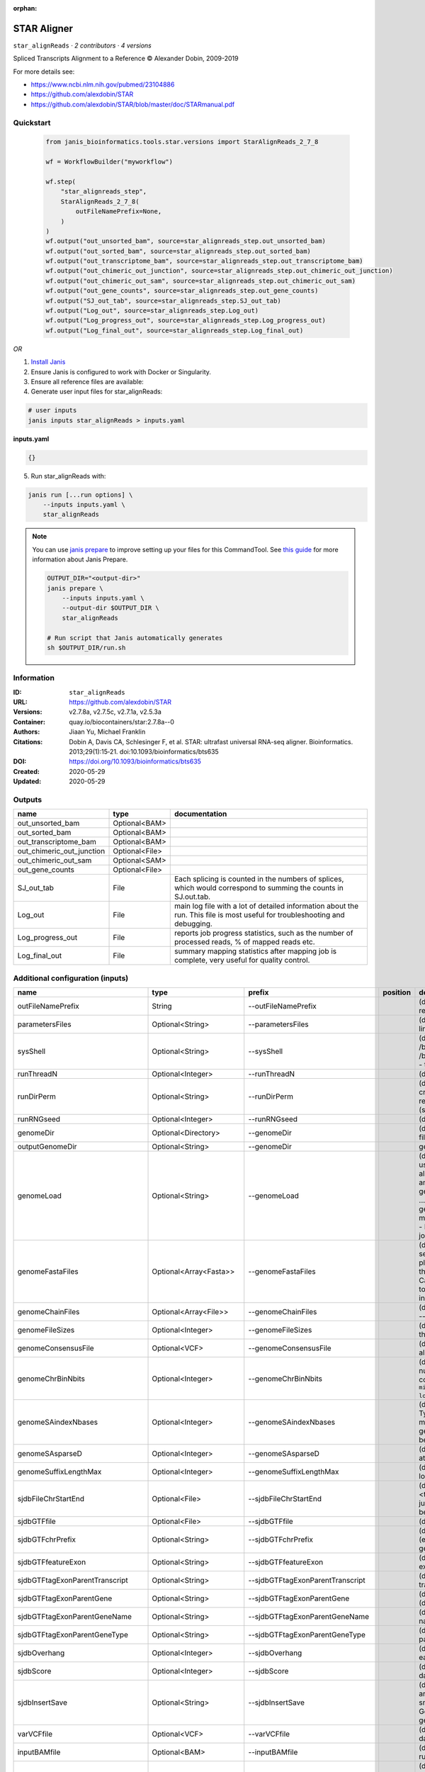 :orphan:

STAR Aligner
==============================

``star_alignReads`` · *2 contributors · 4 versions*

Spliced Transcripts Alignment to a Reference © Alexander Dobin, 2009-2019 

For more details see:

- https://www.ncbi.nlm.nih.gov/pubmed/23104886
- https://github.com/alexdobin/STAR
- https://github.com/alexdobin/STAR/blob/master/doc/STARmanual.pdf



Quickstart
-----------

    .. code-block:: python

       from janis_bioinformatics.tools.star.versions import StarAlignReads_2_7_8

       wf = WorkflowBuilder("myworkflow")

       wf.step(
           "star_alignreads_step",
           StarAlignReads_2_7_8(
               outFileNamePrefix=None,
           )
       )
       wf.output("out_unsorted_bam", source=star_alignreads_step.out_unsorted_bam)
       wf.output("out_sorted_bam", source=star_alignreads_step.out_sorted_bam)
       wf.output("out_transcriptome_bam", source=star_alignreads_step.out_transcriptome_bam)
       wf.output("out_chimeric_out_junction", source=star_alignreads_step.out_chimeric_out_junction)
       wf.output("out_chimeric_out_sam", source=star_alignreads_step.out_chimeric_out_sam)
       wf.output("out_gene_counts", source=star_alignreads_step.out_gene_counts)
       wf.output("SJ_out_tab", source=star_alignreads_step.SJ_out_tab)
       wf.output("Log_out", source=star_alignreads_step.Log_out)
       wf.output("Log_progress_out", source=star_alignreads_step.Log_progress_out)
       wf.output("Log_final_out", source=star_alignreads_step.Log_final_out)
    

*OR*

1. `Install Janis </tutorials/tutorial0.html>`_

2. Ensure Janis is configured to work with Docker or Singularity.

3. Ensure all reference files are available:

4. Generate user input files for star_alignReads:

.. code-block:: bash

   # user inputs
   janis inputs star_alignReads > inputs.yaml



**inputs.yaml**

.. code-block:: yaml

       {}




5. Run star_alignReads with:

.. code-block:: bash

   janis run [...run options] \
       --inputs inputs.yaml \
       star_alignReads

.. note::

   You can use `janis prepare <https://janis.readthedocs.io/en/latest/references/prepare.html>`_ to improve setting up your files for this CommandTool. See `this guide <https://janis.readthedocs.io/en/latest/references/prepare.html>`_ for more information about Janis Prepare.

   .. code-block:: text

      OUTPUT_DIR="<output-dir>"
      janis prepare \
          --inputs inputs.yaml \
          --output-dir $OUTPUT_DIR \
          star_alignReads

      # Run script that Janis automatically generates
      sh $OUTPUT_DIR/run.sh











Information
------------

:ID: ``star_alignReads``
:URL: `https://github.com/alexdobin/STAR <https://github.com/alexdobin/STAR>`_
:Versions: v2.7.8a, v2.7.5c, v2.7.1a, v2.5.3a
:Container: quay.io/biocontainers/star:2.7.8a--0
:Authors: Jiaan Yu, Michael Franklin
:Citations: Dobin A, Davis CA, Schlesinger F, et al. STAR: ultrafast universal RNA-seq aligner. Bioinformatics. 2013;29(1):15‐21. doi:10.1093/bioinformatics/bts635
:DOI: https://doi.org/10.1093/bioinformatics/bts635
:Created: 2020-05-29
:Updated: 2020-05-29


Outputs
-----------

=========================  ==============  ===========================================================================================================================
name                       type            documentation
=========================  ==============  ===========================================================================================================================
out_unsorted_bam           Optional<BAM>
out_sorted_bam             Optional<BAM>
out_transcriptome_bam      Optional<BAM>
out_chimeric_out_junction  Optional<File>
out_chimeric_out_sam       Optional<SAM>
out_gene_counts            Optional<File>
SJ_out_tab                 File            Each splicing is counted in the numbers of splices, which would correspond to summing the counts in SJ.out.tab.
Log_out                    File            main log file with a lot of detailed information about the run. This file is most useful for troubleshooting and debugging.
Log_progress_out           File            reports job progress statistics, such as the number of processed reads, % of mapped reads etc.
Log_final_out              File            summary mapping statistics after mapping job is complete, very useful for quality control.
=========================  ==============  ===========================================================================================================================


Additional configuration (inputs)
---------------------------------

================================  ========================  ==================================  ==========  ==============================================================================================================================================================================================================================================================================================================================================================================================================================================================================================================================================================================================================================================================================================================================================================================================================================================================================================================================
name                              type                      prefix                              position    documentation
================================  ========================  ==================================  ==========  ==============================================================================================================================================================================================================================================================================================================================================================================================================================================================================================================================================================================================================================================================================================================================================================================================================================================================================================================================
outFileNamePrefix                 String                    --outFileNamePrefix                             (default: ./) output files name prefix (including full or relative path). Can only be defined on the command line.
parametersFiles                   Optional<String>          --parametersFiles                               (default: -) none. Can only be defined on the command line.
sysShell                          Optional<String>          --sysShell                                      (default: -) path to the shell binary, preferably bash, e.g. /bin/bash.
                                                                                                            - ... the default shell is executed, typically /bin/sh. This was reported to fail on some Ubuntu systems - then you need to specify path to bash.
runThreadN                        Optional<Integer>         --runThreadN                                    (default: 1) number of threads to run STAR
runDirPerm                        Optional<String>          --runDirPerm                                    (default: User_RWX) permissions for the directories created at the run-time.
                                                                                                            - User_RWX ... user-read/write/execute
                                                                                                            - All_RWX  ... all-read/write/execute (same as chmod 777)
runRNGseed                        Optional<Integer>         --runRNGseed                                    (default: 777) random number generator seed.
genomeDir                         Optional<Directory>       --genomeDir                                     (default: GenomeDir/) path to the directory where genome files are stored
outputGenomeDir                   Optional<String>          --genomeDir                                     generated for --runMode generateGenome
genomeLoad                        Optional<String>          --genomeLoad                                    (default: NoSharedMemory) mode of shared memory usage for the genome files. Only used with --runMode alignReads.
                                                                                                            - LoadAndKeep     ... load genome into shared and keep it in memory after run,
                                                                                                            - LoadAndRemove   ... load genome into shared but remove it after run,
                                                                                                            - LoadAndExit     ... load genome into shared memory and exit, keeping the genome in memory for future runs,
                                                                                                            - Remove:   ... do not map anything, just remove loaded genome from memory,
                                                                                                            - NoSharedMemory  ... do not use shared memory, each job will have its own private copy of the genome
genomeFastaFiles                  Optional<Array<Fasta>>    --genomeFastaFiles                              (default: -) path(s) to the fasta files with the genome sequences, separated by spaces. These files should be plain text FASTA files, they *cannot* be zipped. Required for the genome generation (--runMode genomeGenerate). Can also be used in the mapping (--runMode alignReads) to add extra (new) sequences to the genome (e.g. spike-ins).
genomeChainFiles                  Optional<Array<File>>     --genomeChainFiles                              (default: -) chain files for genomic liftover. Only used with --runMode liftOver .
genomeFileSizes                   Optional<Integer>         --genomeFileSizes                               (default: 0) genome files exact sizes in bytes. Typically, this should not be defined by the user.
genomeConsensusFile               Optional<VCF>             --genomeConsensusFile                           (default: -) VCF file with consensus SNPs (i.e. alternative allele is the major (AF>0.5) allele)
genomeChrBinNbits                 Optional<Integer>         --genomeChrBinNbits                             (default: 18) each chromosome will occupy an integer number of bins. For a genome with large number of contigs, it is recommended to scale this parameter as ``min(18, log2[max(GenomeLength/NumberOfReferences,ReadLength)])``.
genomeSAindexNbases               Optional<Integer>         --genomeSAindexNbases                           (default: 14) length (bases) of the SA pre-indexing string. Typically between 10 and 15. Longer strings will use much more memory, but allow faster searches. For small genomes, the parameter --genomeSAindexNbases must be scaled down to min(14, log2(GenomeLength)/2 - 1).
genomeSAsparseD                   Optional<Integer>         --genomeSAsparseD                               (default: 1) use bigger numbers to decrease needed RAM at the cost of mapping speed reduction
genomeSuffixLengthMax             Optional<Integer>         --genomeSuffixLengthMax                         (default: -1) maximum length of the suffixes, has to be longer than read length. -1 = infinite.
sjdbFileChrStartEnd               Optional<File>            --sjdbFileChrStartEnd                           (default: -) path to the files with genomic coordinates (chr <tab> start <tab> end <tab> strand) for the splice junction introns. Multiple files can be supplied wand will be concatenated.
sjdbGTFfile                       Optional<File>            --sjdbGTFfile                                   (default: -) path to the GTF file with annotations
sjdbGTFchrPrefix                  Optional<String>          --sjdbGTFchrPrefix                              (default: -) prefix for chromosome names in a GTF file (e.g. 'chr' for using ENSMEBL annotations with UCSC genomes)
sjdbGTFfeatureExon                Optional<String>          --sjdbGTFfeatureExon                            (default: exon) feature type in GTF file to be used as exons for building transcripts
sjdbGTFtagExonParentTranscript    Optional<String>          --sjdbGTFtagExonParentTranscript                (default: transcript_id) GTF attribute name for parent transcript ID (default "transcript_id" works for GTF files)
sjdbGTFtagExonParentGene          Optional<String>          --sjdbGTFtagExonParentGene                      (default: gene_id) GTF attribute name for parent gene ID (default "gene_id" works for GTF files)
sjdbGTFtagExonParentGeneName      Optional<String>          --sjdbGTFtagExonParentGeneName                  (default: gene_name) GTF attrbute name for parent gene name
sjdbGTFtagExonParentGeneType      Optional<String>          --sjdbGTFtagExonParentGeneType                  (default: gene_type gene_biotype) GTF attrbute name for parent gene type
sjdbOverhang                      Optional<Integer>         --sjdbOverhang                                  (default: 100) length of the donor/acceptor sequence on each side of the junctions, ideally = (mate_length - 1)
sjdbScore                         Optional<Integer>         --sjdbScore                                     (default: 2) extra alignment score for alignmets that cross database junctions
sjdbInsertSave                    Optional<String>          --sjdbInsertSave                                (default: Basic) which files to save when sjdb junctions are inserted on the fly at the mapping step
                                                                                                            - Basic ... only small junction / transcript files
                                                                                                            - All   ... all files including big Genome, SA and SAindex - this will create a complete genome directory
varVCFfile                        Optional<VCF>             --varVCFfile                                    (default: -) path to the VCF file that contains variation data.
inputBAMfile                      Optional<BAM>             --inputBAMfile                                  (default: -) path to BAM input file, to be used with --runMode inputAlignmentsFromBAM
readFilesType                     Optional<String>          --readFilesType                                 (default: Fastx) format of input read files
                                                                                                            - Fastx       ... FASTA or FASTQ
                                                                                                            - SAM SE      ... SAM or BAM single-end reads; for BAM use --readFilesCommand samtools view
                                                                                                            - SAM PE      ... SAM or BAM paired-end reads; for BAM use --readFilesCommand samtools view
readFilesIn                       Optional<FastqGzPair>     --readFilesIn                                   (default: Read1 Read2) paths to files that contain input read1 (and, if needed,  read2)
readFilesPrefix                   Optional<String>          --readFilesPrefix                               (default: -)   for the read files names, i.e. it will be added in front of the strings in --readFilesIn no prefix
readFilesCommand                  Optional<String>          --readFilesCommand                              (default: -) command line to execute for each of the input file. This command should generate FASTA or FASTQ text and send it to stdout zcat - to uncompress .gz files, bzcat - to uncompress .bz2 files, etc.
readMapNumber                     Optional<Integer>         --readMapNumber                                 (default: 1) number of reads to map from the beginning of the file map all reads
readMatesLengthsIn                Optional<String>          --readMatesLengthsIn                            (default: NotEqual) Equal/NotEqual - lengths of names,sequences,qualities for both mates are the same  / not the same. NotEqual is safe in all situations.
readNameSeparator                 Optional<String>          --readNameSeparator                             (default: /) character(s) separating the part of the read names that will be trimmed in output (read name after space is always trimmed)
readQualityScoreBase              Optional<Integer>         --readQualityScoreBase                          (default: 33) number to be subtracted from the ASCII code to get Phred quality score
clip3pNbases                      Optional<Integer>         --clip3pNbases                                  (default: 0) number(s) of bases to clip from 3p of each mate. If one value is given, it will be assumed the same for both mates.
clip5pNbases                      Optional<Integer>         --clip5pNbases                                  (default: 0) number(s) of bases to clip from 5p of each mate. If one value is given, it will be assumed the same for both mates.
clip3pAdapterSeq                  Optional<String>          --clip3pAdapterSeq                              (default: -) adapter sequences to clip from 3p of each mate.  If one value is given, it will be assumed the same for both mates.
clip3pAdapterMMp                  Optional<Double>          --clip3pAdapterMMp                              (default: 0.1) max proportion of mismatches for 3p adpater clipping for each mate.  If one value is given, it will be assumed the same for both mates.
clip3pAfterAdapterNbases          Optional<Integer>         --clip3pAfterAdapterNbases                      (default: 0) number of bases to clip from 3p of each mate after the adapter clipping. If one value is given, it will be assumed the same for both mates.
limitGenomeGenerateRAM            Optional<Integer>         --limitGenomeGenerateRAM                        (default: 31000000000) maximum available RAM (bytes) for genome generation
limitIObufferSize                 Optional<Integer>         --limitIObufferSize                             (default: 150000000) max available buffers size (bytes) for input/output, per thread
limitOutSAMoneReadBytes           Optional<Integer>         --limitOutSAMoneReadBytes                       (default: 100000) >(2*(LengthMate1+LengthMate2+100)*outFilterMultimapNmax
limitOutSJoneRead                 Optional<Integer>         --limitOutSJoneRead                             (default: 1000) max number of junctions for one read (including all multi-mappers)
limitOutSJcollapsed               Optional<Integer>         --limitOutSJcollapsed                           (default: 1000000) max number of collapsed junctions
limitBAMsortRAM                   Optional<Integer>         --limitBAMsortRAM                               (default: 0) maximum available RAM (bytes) for sorting BAM. If =0, it will be set to the genome index size. 0 value can only be used with --genomeLoad NoSharedMemory option.
limitSjdbInsertNsj                Optional<Integer>         --limitSjdbInsertNsj                            (default: 1000000) maximum number of junction to be inserted to the genome on the fly at the mapping stage, including those from annotations and those detected in the 1st step of the 2-pass run
limitNreadsSoft                   Optional<Integer>         --limitNreadsSoft                               (default: 1) soft limit on the number of reads
outTmpDir                         Optional<String>          --outTmpDir                                     (default: -) path to a directory that will be used as temporary by STAR. All contents of this directory will be removed!     - the temp directory will default to outFileNamePrefix_STARtmp
outTmpKeep                        Optional<String>          --outTmpKeep                                    (default: None) whether to keep the tempporary files after STAR runs is finished None ... remove all temporary files All .. keep all files
outStd                            Optional<String>          --outStd                                        (default: Log) which output will be directed to stdout (standard out) Log     ... log messages SAM        ... alignments in SAM format (which normally are output to Aligned.out.sam file), normal standard output will go into Log.std.out BAM_Unsorted     ... alignments in BAM format, unsorted. Requires --outSAMtype BAM Unsorted BAM_SortedByCoordinate ... alignments in BAM format, unsorted. Requires --outSAMtype BAM SortedByCoordinate BAM_Quant        ... alignments to transcriptome in BAM format, unsorted. Requires --quantMode TranscriptomeSAM
outReadsUnmapped                  Optional<String>          --outReadsUnmapped                              (default: None) which output will be directed to stdout (standard out) [Log ... log messages SAM ... alignments in SAM format (which normally are output to Aligned.out.sam file), normal standard output will go into Log.std.out BAM_Unsorted           ... alignments in BAM format, unsorted. Requires --outSAMtype BAM Unsorted BAM_SortedByCoordinate ... alignments in BAM format, unsorted. Requires --outSAMtype BAM SortedByCoordinate BAM_Quant ... alignments to transcriptome in BAM format, unsorted. Requires --quantMode TranscriptomeSAM]
outQSconversionAdd                Optional<Integer>         --outQSconversionAdd                            (default: 0) add this number to the quality score (e.g. to convert from Illumina to Sanger, use -31)
outMultimapperOrder               Optional<String>          --outMultimapperOrder                           (default: Old_2.4) order of multimapping alignments in the output files Old_2.4
outSAMtype                        Optional<Array<String>>   --outSAMtype                                    (default: SAM) ... quasi-random order used before 2.5.0 Random ... random order of alignments for each multi-mapper. Read mates (pairs) are always adjacent, all alignment for each read stay together. This option will become default in the future releases. ... standard unsorted SortedByCoordinate ... sorted by coordinate. This option will allocate extra memory for sorting which can be specified by --limitBAMsortRAM.
outSAMmode                        Optional<String>          --outSAMmode                                    (default: Full) mode of SAM output None ... no SAM output Full ... full SAM output NoQS ... full SAM but without quality scores ... no attributes Standard    ... NH HI AS nM All   ... NH HI AS nM NM MD jM jI MC ch vA    ... variant allele vG    ... genomic coordiante of the variant overlapped by the read vW    ... 0/1 - alignment does not pass / passes WASP filtering. Requires --waspOutputMode SAMtag STARsolo: CR CY UR UY ... sequences and quality scores of cell barcodes and UMIs for the solo* demultiplexing CB UB       ... error-corrected cell barcodes and UMIs for solo* demultiplexing. Requires --outSAMtype BAM SortedByCoordinate. sM    ... assessment of CB and UMI sS    ... sequence of the entire barcode (CB,UMI,adapter...) sQ    ... quality of the entire barcode Unsupported/undocumented: rB    ... alignment block read/genomic coordinates vR    ... read coordinate of the variant
outSAMstrandField                 Optional<String>          --outSAMstrandField                             (default: None) Cufflinks-like strand field flag None
outSAMattributes                  Optional<Array<String>>   --outSAMattributes                              (default: Standard) a string of desired SAM attributes, in the order desired for the output SAM NH HI AS nM NM MD jM jI XS MC ch ... any combination in any order None
outSAMattrIHstart                 Optional<Integer>         --outSAMattrIHstart                             (default: 1) start value for the IH attribute. 0 may be required by some downstream software, such as Cufflinks or StringTie.
outSAMunmapped                    Optional<String>          --outSAMunmapped                                (default: None) output of unmapped reads in the SAM format 1st word: None   ... no output Within ... output unmapped reads within the main SAM file (i.e. Aligned.out.sam) 2nd word: KeepPairs ... record unmapped mate for each alignment, and, in case of unsorted output, keep it adjacent to its mapped mate. Only affects multi-mapping reads.
outSAMorder                       Optional<String>          --outSAMorder                                   (default: Paired) type of sorting for the SAM output one mate after the other for all paired alignments one mate after the other for all paired alignments, the order is kept the same as in the input FASTQ files
outSAMprimaryFlag                 Optional<String>          --outSAMprimaryFlag                             (default: OneBestScore) which alignments are considered primary - all others will be marked with 0x100 bit in the FLAG OneBestScore ... only one alignment with the best score is primary AllBestScore ... all alignments with the best score are primary
outSAMreadID                      Optional<String>          --outSAMreadID                                  (default: Standard) read ID record type Standard ... first word (until space) from the FASTx read ID line, removing /1,/2 from the end Number   ... read number (index) in the FASTx file
outSAMmapqUnique                  Optional<Integer>         --outSAMmapqUnique                              (default: 255) the MAPQ value for unique mappers
outSAMflagOR                      Optional<Integer>         --outSAMflagOR                                  (default: 0) sam FLAG will be bitwise OR'd with this value, i.e. FLAG=FLAG | outSAMflagOR. This is applied after all flags have been set by STAR, and after outSAMflagAND. Can be used to set specific bits that are not set otherwise.
outSAMflagAND                     Optional<Integer>         --outSAMflagAND                                 (default: 65535) sam FLAG will be bitwise AND'd with this value, i.e. FLAG=FLAG & outSAMflagOR. This is applied after all flags have been set by STAR, but before outSAMflagOR. Can be used to unset specific bits that are not set otherwise.
outSAMattrRGline                  Optional<Array<String>>   --outSAMattrRGline                              (default: -) SAM/BAM read group line. The first word contains the read group identifier and must start with "ID:", e.g. --outSAMattrRGline ID:xxx CN:yy "DS:z z z".     xxx will be added as RG tag to each output alignment. Any spaces in the tag values have to be double quoted.     Comma separated RG lines correspons to different (comma separated) input files in --readFilesIn. Commas have to be surrounded by spaces, e.g.     --outSAMattrRGline ID:xxx , ID:zzz "DS:z z" , ID:yyy DS:yyyy
outSAMheaderHD                    Optional<Array<String>>   --outSAMheaderHD                                (default: -) @HD (header) line of the SAM header
outSAMheaderPG                    Optional<Array<String>>   --outSAMheaderPG                                (default: -) extra @PG (software) line of the SAM header (in addition to STAR)
outSAMheaderCommentFile           Optional<String>          --outSAMheaderCommentFile                       (default: -) path to the file with @CO (comment) lines of the SAM header
outSAMfilter                      Optional<String>          --outSAMfilter                                  (default: None) filter the output into main SAM/BAM files KeepOnlyAddedReferences ... only keep the reads for which all alignments are to the extra reference sequences added with --genomeFastaFiles at the mapping stage. KeepAllAddedReferences ...  keep all alignments to the extra reference sequences added with --genomeFastaFiles at the mapping stage.
outSAMmultNmax                    Optional<Integer>         --outSAMmultNmax                                (default: 1) max number of multiple alignments for a read that will be output to the SAM/BAM files. -1 ... all alignments (up to --outFilterMultimapNmax) will be output
outSAMtlen                        Optional<Integer>         --outSAMtlen                                    (default: 1) calculation method for the TLEN field in the SAM/BAM files 1 ... leftmost base of the (+)strand mate to rightmost base of the (-)mate. (+)sign for the (+)strand mate 2 ... leftmost base of any mate to rightmost base of any mate. (+)sign for the mate with the leftmost base. This is different from 1 for overlapping mates with protruding ends
outBAMcompression                 Optional<Integer>         --outBAMcompression                             (default: 1) -1 to 10  BAM compression level, -1=default compression (6?), 0=no compression, 10=maximum compression
outBAMsortingThreadN              Optional<Integer>         --outBAMsortingThreadN                          (default: 0) number of threads for BAM sorting. 0 will default to min(6,--runThreadN).
outBAMsortingBinsN                Optional<Integer>         --outBAMsortingBinsN                            (default: 50) number of genome bins fo coordinate-sorting
bamRemoveDuplicatesType           Optional<String>          --bamRemoveDuplicatesType                       (default: -) mark duplicates in the BAM file, for now only works with (i) sorted BAM fed with inputBAMfile, and (ii) for paired-end alignments only -
bamRemoveDuplicatesMate2basesN    Optional<Integer>         --bamRemoveDuplicatesMate2basesN                (default: 0) number of bases from the 5' of mate 2 to use in collapsing (e.g. for RAMPAGE)
outWigType                        Optional<String>          --outWigType                                    (default: None) --outSAMtype BAM SortedByCoordinate .     1st word:     None       ... no signal output     bedGraph   ... bedGraph format     wiggle     ... wiggle format     2nd word:     read1_5p   ... signal from only 5' of the 1st read, useful for CAGE/RAMPAGE etc     read2      ... signal from only 2nd read
outWigStrand                      Optional<String>          --outWigStrand                                  (default: Stranded) strandedness of wiggle/bedGraph output     Stranded   ...  separate strands, str1 and str2     Unstranded ...  collapsed strands
outWigReferencesPrefix            Optional<String>          --outWigReferencesPrefix                        (default: -) prefix matching reference names to include in the output wiggle file, e.g. "chr", default "-" - include all references
outWigNorm                        Optional<String>          --outWigNorm                                    (default: RPM) type of normalization for the signal RPM    ... reads per million of mapped reads None   ... no normalization, "raw" counts
outFilterType                     Optional<String>          --outFilterType                                 (default: Normal) type of filtering Normal  ... standard filtering using only current alignment BySJout ... keep only those reads that contain junctions that passed filtering into SJ.out.tab
outFilterMultimapScoreRange       Optional<Integer>         --outFilterMultimapScoreRange                   (default: 1) the score range below the maximum score for multimapping alignments
outFilterMultimapNmax             Optional<Integer>         --outFilterMultimapNmax                         (default: 10) maximum number of loci the read is allowed to map to. Alignments (all of them) will be output only if the read maps to no more loci than this value.  Otherwise no alignments will be output, and the read will be counted as "mapped to too many loci" in the Log.final.out .
outFilterMismatchNmax             Optional<Integer>         --outFilterMismatchNmax                         (default: 10) alignment will be output only if it has no more mismatches than this value.
outFilterMismatchNoverLmax        Optional<Float>           --outFilterMismatchNoverLmax                    (default: 0.3) alignment will be output only if its ratio of mismatches to *mapped* length is less than or equal to this value.
outFilterMismatchNoverReadLmax    Optional<Float>           --outFilterMismatchNoverReadLmax                (default: 1) alignment will be output only if its ratio of mismatches to *read* length is less than or equal to this value.
outFilterScoreMin                 Optional<Integer>         --outFilterScoreMin                             (default: 0) alignment will be output only if its score is higher than or equal to this value.
outFilterScoreMinOverLread        Optional<Float>           --outFilterScoreMinOverLread                    (default: 0.66) same as outFilterScoreMin, but  normalized to read length (sum of mates' lengths for paired-end reads)
outFilterMatchNmin                Optional<Integer>         --outFilterMatchNmin                            (default: 0) alignment will be output only if the number of matched bases is higher than or equal to this value.
outFilterMatchNminOverLread       Optional<Float>           --outFilterMatchNminOverLread                   (default: 0.66) sam as outFilterMatchNmin, but normalized to the read length (sum of mates' lengths for paired-end reads).
outFilterIntronMotifs             Optional<String>          --outFilterIntronMotifs                         (default: None) filter alignment using their motifs None
outFilterIntronStrands            Optional<String>          --outFilterIntronStrands                        (default: RemoveInconsistentStrands) filter alignments RemoveInconsistentStrands      ... remove alignments that have junctions with inconsistent strands None
outSJfilterReads                  Optional<String>          --outSJfilterReads                              (default: All) which reads to consider for collapsed splice junctions output all reads, unique- and multi-mappers uniquely mapping reads only
outSJfilterOverhangMin            Optional<Integer>         --outSJfilterOverhangMin                        (default: 30 12 12 12) minimum overhang length for splice junctions on both sides for: (1) non-canonical motifs, (2) GT/AG and CT/AC motif, (3) GC/AG and CT/GC motif, (4) AT/AC and GT/AT motif. -1 means no output for that motif does not apply to annotated junctions
outSJfilterCountUniqueMin         Optional<Integer>         --outSJfilterCountUniqueMin                     (default: 3 1 1 1) minimum uniquely mapping read count per junction for: (1) non-canonical motifs, (2) GT/AG and CT/AC motif, (3) GC/AG and CT/GC motif, (4) AT/AC and GT/AT motif. -1 means no output for that motif Junctions are output if one of outSJfilterCountUniqueMin OR outSJfilterCountTotalMin conditions are satisfied does not apply to annotated junctions
outSJfilterCountTotalMin          Optional<Integer>         --outSJfilterCountTotalMin                      (default: 3 1 1 1) minimum total (multi-mapping+unique) read count per junction for: (1) non-canonical motifs, (2) GT/AG and CT/AC motif, (3) GC/AG and CT/GC motif, (4) AT/AC and GT/AT motif. -1 means no output for that motif Junctions are output if one of outSJfilterCountUniqueMin OR outSJfilterCountTotalMin conditions are satisfied does not apply to annotated junctions
outSJfilterDistToOtherSJmin       Optional<Integer>         --outSJfilterDistToOtherSJmin                   (default: 10 0 5 10) minimum allowed distance to other junctions' donor/acceptor does not apply to annotated junctions
outSJfilterIntronMaxVsReadN       Optional<Integer>         --outSJfilterIntronMaxVsReadN                   (default: 50000 100000 200000) maximum gap allowed for junctions supported by 1,2,3,,,N reads <=200000. by >=4 reads any gap <=alignIntronMax does not apply to annotated junctions
scoreGap                          Optional<Integer>         --scoreGap                                      (default: 0) splice junction penalty (independent on intron motif)
scoreGapNoncan                    Optional<Integer>         --scoreGapNoncan                                (default: 8) non-canonical junction penalty (in addition to scoreGap)
scoreGapGCAG                      Optional<Integer>         --scoreGapGCAG                                  (default: 4) GC/AG and CT/GC junction penalty (in addition to scoreGap)
scoreGapATAC                      Optional<Integer>         --scoreGapATAC                                  (default: 8) AT/AC  and GT/AT junction penalty  (in addition to scoreGap)
scoreGenomicLengthLog2scale       Optional<Float>           --scoreGenomicLengthLog2scale                   (default: -0.25) scoreGenomicLengthLog2scale*log2(genomicLength)
scoreDelOpen                      Optional<Integer>         --scoreDelOpen                                  (default: 2) deletion open penalty
scoreDelBase                      Optional<Integer>         --scoreDelBase                                  (default: 2) deletion extension penalty per base (in addition to scoreDelOpen)
scoreInsOpen                      Optional<Integer>         --scoreInsOpen                                  (default: 2) insertion open penalty
scoreInsBase                      Optional<Integer>         --scoreInsBase                                  (default: 2) insertion extension penalty per base (in addition to scoreInsOpen)
scoreStitchSJshift                Optional<Integer>         --scoreStitchSJshift                            (default: 1) maximum score reduction while searching for SJ boundaries inthe stitching step
seedSearchStartLmax               Optional<Integer>         --seedSearchStartLmax                           (default: 50) defines the search start point through the read - the read is split into pieces no longer than this value
seedSearchStartLmaxOverLread      Optional<Float>           --seedSearchStartLmaxOverLread                  (default: 1) seedSearchStartLmax normalized to read length (sum of mates' lengths for paired-end reads)
seedSearchLmax                    Optional<Integer>         --seedSearchLmax                                (default: 0) defines the maximum length of the seeds, if =0 max seed lengthis infinite
seedMultimapNmax                  Optional<Integer>         --seedMultimapNmax                              (default: 10000) only pieces that map fewer than this value are utilized in the stitching procedure
seedPerReadNmax                   Optional<Integer>         --seedPerReadNmax                               (default: 1000) max number of seeds per read
seedPerWindowNmax                 Optional<Integer>         --seedPerWindowNmax                             (default: 50) max number of seeds per window
seedNoneLociPerWindow             Optional<Integer>         --seedNoneLociPerWindow                         (default: 10) max number of one seed loci per window
seedSplitMin                      Optional<Integer>         --seedSplitMin                                  (default: 12) min length of the seed sequences split by Ns or mate gap
alignIntronMin                    Optional<Integer>         --alignIntronMin                                (default: 21) genomic gap is considered intron if its length>=alignIntronMin, otherwise it is considered Deletion
alignIntronMax                    Optional<Integer>         --alignIntronMax                                (default: 0) maximum intron size, if 0, max intron size will be determined by (2^winBinNbits)*winAnchorDistNbins
alignMatesGapMax                  Optional<Integer>         --alignMatesGapMax                              (default: 0) maximum gap between two mates, if 0, max intron gap will be determined by (2^winBinNbits)*winAnchorDistNbins
alignSJoverhangMin                Optional<Integer>         --alignSJoverhangMin                            (default: 5) minimum overhang (i.e. block size) for spliced alignments
alignSJstitchMismatchNmax         Optional<Array<Integer>>  --alignSJstitchMismatchNmax                     (default: 0 -1 0 0) maximum number of mismatches for stitching of the splice junctions (-1: no limit).     (1) non-canonical motifs, (2) GT/AG and CT/AC motif, (3) GC/AG and CT/GC motif, (4) AT/AC and GT/AT motif.
alignSJDBoverhangMin              Optional<Integer>         --alignSJDBoverhangMin                          (default: 3) minimum overhang (i.e. block size) for annotated (sjdb) spliced alignments
alignSplicedMateMapLmin           Optional<Integer>         --alignSplicedMateMapLmin                       (default: 0) minimum mapped length for a read mate that is spliced
alignSplicedMateMapLminOverLmate  Optional<Float>           --alignSplicedMateMapLminOverLmate              (default: 0.66) alignSplicedMateMapLmin normalized to mate length
alignWindowsPerReadNmax           Optional<Integer>         --alignWindowsPerReadNmax                       (default: 10000) max number of windows per read
alignTranscriptsPerWindowNmax     Optional<Integer>         --alignTranscriptsPerWindowNmax                 (default: 100) max number of transcripts per window
alignTranscriptsPerReadNmax       Optional<Integer>         --alignTranscriptsPerReadNmax                   (default: 10000) max number of different alignments per read to consider
alignEndsType                     Optional<String>          --alignEndsType                                 (default: Local) type of read ends alignment Local
alignEndsProtrude                 Optional<Integer>         --alignEndsProtrude                             (default: 0 ConcordantPair) allow protrusion of alignment ends, i.e. start (end) of the +strand mate downstream of the start (end) of the -strand mate maximum number of protrusion bases allowed string:     ConcordantPair ... report alignments with non-zero protrusion as concordant pairs     DiscordantPair ... report alignments with non-zero protrusion as discordant pairs
alignSoftClipAtReferenceEnds      Optional<String>          --alignSoftClipAtReferenceEnds                  (default: Yes) allow the soft-clipping of the alignments past the end of the chromosomes Yes ... allow No  ... prohibit, useful for compatibility with Cufflinks
alignInsertionFlush               Optional<String>          --alignInsertionFlush                           (default: None) how to flush ambiguous insertion positions None    ... insertions are not flushed Right   ... insertions are flushed to the right
peOverlapNbasesMin                Optional<Integer>         --peOverlapNbasesMin                            (default: 0) minimum number of overlap bases to trigger mates merging and realignment
peOverlapMMp                      Optional<Float>           --peOverlapMMp                                  (default: 0.01) maximum proportion of mismatched bases in the overlap area
winAnchorMultimapNmax             Optional<Integer>         --winAnchorMultimapNmax                         (default: 50) max number of loci anchors are allowed to map to
winBinNbits                       Optional<Integer>         --winBinNbits                                   (default: 16) =LOG2(winBin), where winBin is the size of the bin for the windows/clustering, each window will occupy an integer number of bins.
winAnchorDistNbins                Optional<Integer>         --winAnchorDistNbins                            (default: 9) max number of bins between two anchors that allows aggregation of anchors into one window
winFlankNbins                     Optional<Integer>         --winFlankNbins                                 (default: 4) log2(winFlank), where win Flank is the size of the left and right flanking regions for each window
winReadCoverageRelativeMin        Optional<Float>           --winReadCoverageRelativeMin                    (default: 0.5) minimum relative coverage of the read sequence by the seeds in a window, for STARlong algorithm only.
winReadCoverageBasesMin           Optional<Integer>         --winReadCoverageBasesMin                       (default: 0) minimum number of bases covered by the seeds in a window , for STARlong algorithm only.
chimOutType                       Optional<Array<String>>   --chimOutType                                   (default: Junctions) type of chimeric output     Junctions       ... Chimeric.out.junction     SeparateSAMold  ... output old SAM into separate Chimeric.out.sam file     WithinBAM       ... output into main aligned BAM files (Aligned.*.bam)     WithinBAM HardClip  ... (default) hard-clipping in the CIGAR for supplemental chimeric alignments (defaultif no 2nd word is present)     WithinBAM SoftClip  ... soft-clipping in the CIGAR for supplemental chimeric alignments
chimSegmentMin                    Optional<Integer>         --chimSegmentMin                                (default: 0) minimum length of chimeric segment length, if ==0, no chimeric output
chimScoreMin                      Optional<Integer>         --chimScoreMin                                  (default: 0) minimum total (summed) score of the chimeric segments
chimScoreDropMax                  Optional<Integer>         --chimScoreDropMax                              (default: 20) max drop (difference) of chimeric score (the sum of scores of all chimeric segments) from the read length
chimScoreSeparation               Optional<Integer>         --chimScoreSeparation                           (default: 10) minimum difference (separation) between the best chimeric score and the next one
chimScoreJunctionNonGTAG          Optional<Integer>         --chimScoreJunctionNonGTAG                      (default: -1) penalty for a non-GT/AG chimeric junction
chimJunctionOverhangMin           Optional<Integer>         --chimJunctionOverhangMin                       (default: 20) minimum overhang for a chimeric junction
chimSegmentReadGapMax             Optional<Integer>         --chimSegmentReadGapMax                         (default: 0) maximum gap in the read sequence between chimeric segments
chimFilter                        Optional<String>          --chimFilter                                    (default: banGenomicN) different filters for chimeric alignments     None ... no filtering     banGenomicN ... Ns are not allowed in the genome sequence around the chimeric junction
chimMainSegmentMultNmax           Optional<Integer>         --chimMainSegmentMultNmax                       (default: 10) maximum number of multi-alignments for the main chimeric segment. =1 will prohibit multimapping main segments.
chimMultimapNmax                  Optional<Integer>         --chimMultimapNmax                              (default: 0) maximum number of chimeric multi-alignments 0 ... use the old scheme for chimeric detection which only considered unique alignments
chimMultimapScoreRange            Optional<Integer>         --chimMultimapScoreRange                        (default: 1) the score range for multi-mapping chimeras below the best chimeric score. Only works with --chimMultimapNmax > 1
chimNonchimScoreDropMin           Optional<Integer>         --chimNonchimScoreDropMin                       (default: 20) to trigger chimeric detection, the drop in the best non-chimeric alignment score with respect to the read length has to be greater than this value ... none     TranscriptomeSAM ... output SAM/BAM alignments to transcriptome into a separate file     GeneCounts       ... count reads per gene
chimOutJunctionFormat             Optional<Integer>         --chimOutJunctionFormat                         (default: 0) formatting type for the Chimeric.out.junction file 0 ... no comment lines/headers total, unique, multi
quantMode                         Optional<Array<String>>   --quantMode                                     (default: -) types of quantification requested     -        ... prohibit single-end alignments
quantTranscriptomeBAMcompression  Optional<Integer>         --quantTranscriptomeBAMcompression              (default: 1 1) -2 to 10  transcriptome BAM compression level     -2  ... no BAM output     -1  ... default compression (6?)      0  ... no compression      10 ... maximum compression ... 1-pass mapping     Basic       ... basic 2-pass mapping, with all 1st pass junctions inserted into the genome indices on the fly
quantTranscriptomeBan             Optional<String>          --quantTranscriptomeBan                         (default: IndelSoftclipSingleend) prohibit various alignment type     IndelSoftclipSingleend  ... prohibit indels, soft clipping and single-end alignments - compatible with RSEM     Singleend
twopassMode                       Optional<String>          --twopassMode                                   (default: None) 2-pass mapping mode.     None
twopass1readsN                    Optional<Integer>         --twopass1readsN                                (default: 1) number of reads to process for the 1st step. Use very large number (or default -1) to map all reads in the first step.
waspOutputMode                    Optional<String>          --waspOutputMode                                (default: None) Nature Methods 12, 1061–1063 (2015), https://www.nature.com/articles/nmeth.3582 .     SAMtag      ... add WASP tags to the alignments that pass WASP filtering
soloType                          Optional<String>          --soloType                                      (default: None) type of single-cell RNA-seq     CB_UMI_Simple   ... (a.k.a. Droplet) one UMI and one Cell Barcode of fixed length in read2, e.g. Drop-seq and 10X Chromium     CB_UMI_Complex  ... one UMI of fixed length, but multiple Cell Barcodes of varying length, as well as adapters sequences are allowed in read2 only, e.g. inDrop.
soloCBwhitelist                   Optional<String>          --soloCBwhitelist                               (default: -) file(s) with whitelist(s) of cell barcodes. Only one file allowed with
soloCBstart                       Optional<Integer>         --soloCBstart                                   (default: 1) cell barcode start base
soloCBlen                         Optional<Integer>         --soloCBlen                                     (default: 16) cell barcode length
soloUMIstart                      Optional<Integer>         --soloUMIstart                                  (default: 17) UMI start base
soloUMIlen                        Optional<Integer>         --soloUMIlen                                    (default: 10) UMI length
soloBarcodeReadLength             Optional<Integer>         --soloBarcodeReadLength                         (default: 1) length of the barcode read     1   ... equal to sum of soloCBlen+soloUMIlen     0   ... not defined, do not check
soloCBposition                    Optional<Array<String>>   --soloCBposition                                (default: -) position of Cell Barcode(s) on the barcode read.     Presently only works with --soloType CB_UMI_Complex, and barcodes are assumed to be on Read2. startAnchor_startDistance_endAnchor_endDistance adapter end     start(end)Distance is the distance from the CB start(end) to the Anchor base     String for different barcodes are separated by space. inDrop (Zilionis et al, Nat. Protocols, 2017):     --soloCBposition  0_0_2_-1  3_1_3_8
soloUMIposition                   Optional<String>          --soloUMIposition                               (default: -) position of the UMI on the barcode read, same as soloCBposition inDrop (Zilionis et al, Nat. Protocols, 2017):     --soloCBposition  3_9_3_14
soloAdapterSequence               Optional<String>          --soloAdapterSequence                           (default: -) adapter sequence to anchor barcodes.    ... only exact matches allowed     1MM         ... only one match in whitelist with 1 mismatched base allowed. Allowed CBs have to have at least one read with exact match.     1MM_multi         ... multiple matches in whitelist with 1 mismatched base allowed, posterior probability calculation is used choose one of the matches.  Allowed CBs have to have at least one read with exact match. Similar to CellRanger 2.2.0     1MM_multi_pseudocounts  ... same as 1MM_Multi, but pseudocounts of 1 are added to all whitelist barcodes. Similar to CellRanger 3.x.x
soloAdapterMismatchesNmax         Optional<Integer>         --soloAdapterMismatchesNmax                     (default: 1) maximum number of mismatches allowed in adapter sequence.
soloCBmatchWLtype                 Optional<String>          --soloCBmatchWLtype                             (default: 1MM_multi) matching the Cell Barcodes to the WhiteList     Exact
soloStrand                        Optional<String>          --soloStrand                                    (default: Forward) strandedness of the solo libraries:     Unstranded  ... no strand information     Forward     ... read strand same as the original RNA molecule     Reverse     ... read strand opposite to the original RNA molecule .. all UMIs with 1 mismatch distance to each other are collapsed (i.e. counted once)     1MM_Directional     ... follows the "directional" method from the UMI-tools by Smith, Heger and Sudbery (Genome Research 2017).     Exact       ... only exactly matching UMIs are collapsed
soloFeatures                      Optional<String>          --soloFeatures                                  (default: Gene) genomic features for which the UMI counts per Cell Barcode are collected reads match the gene transcript reported in SJ.out.tab count all reads overlapping genes' exons and introns     Transcript3p   ... quantification of transcript for 3' protocols
soloUMIdedup                      Optional<String>          --soloUMIdedup                                  (default: 1MM_All) type of UMI deduplication (collapsing) algorithm     1MM_All
soloUMIfiltering                  Optional<String>          --soloUMIfiltering                              (default: -) type of UMI filtering remove UMIs with N and homopolymers (similar to CellRanger 2.2.0)     MultiGeneUMI    ... remove lower-count UMIs that map to more than one gene (introduced in CellRanger 3.x.x)
soloOutFileNames                  Optional<String>          --soloOutFileNames                              (default: Solo.out/  features.tsv barcodes.tsv matrix.mtx) file names for STARsolo output:     file_name_prefix   gene_names   barcode_sequences   cell_feature_count_matrix
soloCellFilter                    Optional<String>          --soloCellFilter                                (default: CellRanger2.2 3000 0.99 10) ... all UMIs with 1 mismatch distance to each other are collapsed (i.e. counted once)     1MM_Directional     ... follows the "directional" method from the UMI-tools by Smith, Heger and Sudbery (Genome Research 2017).     Exact       ... only exactly matching UMIs are collapsed
================================  ========================  ==================================  ==========  ==============================================================================================================================================================================================================================================================================================================================================================================================================================================================================================================================================================================================================================================================================================================================================================================================================================================================================================================================

Workflow Description Language
------------------------------

.. code-block:: text

   version development

   task star_alignReads {
     input {
       Int? runtime_cpu
       Int? runtime_memory
       Int? runtime_seconds
       Int? runtime_disk
       String? parametersFiles
       String? sysShell
       Int? runThreadN
       String? runDirPerm
       Int? runRNGseed
       Directory? genomeDir
       String? outputGenomeDir
       String? genomeLoad
       Array[File]? genomeFastaFiles
       Array[File]? genomeChainFiles
       Int? genomeFileSizes
       File? genomeConsensusFile
       Int? genomeChrBinNbits
       Int? genomeSAindexNbases
       Int? genomeSAsparseD
       Int? genomeSuffixLengthMax
       File? sjdbFileChrStartEnd
       File? sjdbGTFfile
       String? sjdbGTFchrPrefix
       String? sjdbGTFfeatureExon
       String? sjdbGTFtagExonParentTranscript
       String? sjdbGTFtagExonParentGene
       String? sjdbGTFtagExonParentGeneName
       String? sjdbGTFtagExonParentGeneType
       Int? sjdbOverhang
       Int? sjdbScore
       String? sjdbInsertSave
       File? varVCFfile
       File? inputBAMfile
       String? readFilesType
       Array[File]? readFilesIn
       String? readFilesPrefix
       String? readFilesCommand
       Int? readMapNumber
       String? readMatesLengthsIn
       String? readNameSeparator
       Int? readQualityScoreBase
       Int? clip3pNbases
       Int? clip5pNbases
       String? clip3pAdapterSeq
       Float? clip3pAdapterMMp
       Int? clip3pAfterAdapterNbases
       Int? limitGenomeGenerateRAM
       Int? limitIObufferSize
       Int? limitOutSAMoneReadBytes
       Int? limitOutSJoneRead
       Int? limitOutSJcollapsed
       Int? limitBAMsortRAM
       Int? limitSjdbInsertNsj
       Int? limitNreadsSoft
       String? outFileNamePrefix
       String? outTmpDir
       String? outTmpKeep
       String? outStd
       String? outReadsUnmapped
       Int? outQSconversionAdd
       String? outMultimapperOrder
       Array[String]? outSAMtype
       String? outSAMmode
       String? outSAMstrandField
       Array[String]? outSAMattributes
       Int? outSAMattrIHstart
       String? outSAMunmapped
       String? outSAMorder
       String? outSAMprimaryFlag
       String? outSAMreadID
       Int? outSAMmapqUnique
       Int? outSAMflagOR
       Int? outSAMflagAND
       Array[String]? outSAMattrRGline
       Array[String]? outSAMheaderHD
       Array[String]? outSAMheaderPG
       String? outSAMheaderCommentFile
       String? outSAMfilter
       Int? outSAMmultNmax
       Int? outSAMtlen
       Int? outBAMcompression
       Int? outBAMsortingThreadN
       Int? outBAMsortingBinsN
       String? bamRemoveDuplicatesType
       Int? bamRemoveDuplicatesMate2basesN
       String? outWigType
       String? outWigStrand
       String? outWigReferencesPrefix
       String? outWigNorm
       String? outFilterType
       Int? outFilterMultimapScoreRange
       Int? outFilterMultimapNmax
       Int? outFilterMismatchNmax
       Float? outFilterMismatchNoverLmax
       Float? outFilterMismatchNoverReadLmax
       Int? outFilterScoreMin
       Float? outFilterScoreMinOverLread
       Int? outFilterMatchNmin
       Float? outFilterMatchNminOverLread
       String? outFilterIntronMotifs
       String? outFilterIntronStrands
       String? outSJfilterReads
       Int? outSJfilterOverhangMin
       Int? outSJfilterCountUniqueMin
       Int? outSJfilterCountTotalMin
       Int? outSJfilterDistToOtherSJmin
       Int? outSJfilterIntronMaxVsReadN
       Int? scoreGap
       Int? scoreGapNoncan
       Int? scoreGapGCAG
       Int? scoreGapATAC
       Float? scoreGenomicLengthLog2scale
       Int? scoreDelOpen
       Int? scoreDelBase
       Int? scoreInsOpen
       Int? scoreInsBase
       Int? scoreStitchSJshift
       Int? seedSearchStartLmax
       Float? seedSearchStartLmaxOverLread
       Int? seedSearchLmax
       Int? seedMultimapNmax
       Int? seedPerReadNmax
       Int? seedPerWindowNmax
       Int? seedNoneLociPerWindow
       Int? seedSplitMin
       Int? alignIntronMin
       Int? alignIntronMax
       Int? alignMatesGapMax
       Int? alignSJoverhangMin
       Array[Int]? alignSJstitchMismatchNmax
       Int? alignSJDBoverhangMin
       Int? alignSplicedMateMapLmin
       Float? alignSplicedMateMapLminOverLmate
       Int? alignWindowsPerReadNmax
       Int? alignTranscriptsPerWindowNmax
       Int? alignTranscriptsPerReadNmax
       String? alignEndsType
       Int? alignEndsProtrude
       String? alignSoftClipAtReferenceEnds
       String? alignInsertionFlush
       Int? peOverlapNbasesMin
       Float? peOverlapMMp
       Int? winAnchorMultimapNmax
       Int? winBinNbits
       Int? winAnchorDistNbins
       Int? winFlankNbins
       Float? winReadCoverageRelativeMin
       Int? winReadCoverageBasesMin
       Array[String]? chimOutType
       Int? chimSegmentMin
       Int? chimScoreMin
       Int? chimScoreDropMax
       Int? chimScoreSeparation
       Int? chimScoreJunctionNonGTAG
       Int? chimJunctionOverhangMin
       Int? chimSegmentReadGapMax
       String? chimFilter
       Int? chimMainSegmentMultNmax
       Int? chimMultimapNmax
       Int? chimMultimapScoreRange
       Int? chimNonchimScoreDropMin
       Int? chimOutJunctionFormat
       Array[String]? quantMode
       Int? quantTranscriptomeBAMcompression
       String? quantTranscriptomeBan
       String? twopassMode
       Int? twopass1readsN
       String? waspOutputMode
       String? soloType
       String? soloCBwhitelist
       Int? soloCBstart
       Int? soloCBlen
       Int? soloUMIstart
       Int? soloUMIlen
       Int? soloBarcodeReadLength
       Array[String]? soloCBposition
       String? soloUMIposition
       String? soloAdapterSequence
       Int? soloAdapterMismatchesNmax
       String? soloCBmatchWLtype
       String? soloStrand
       String? soloFeatures
       String? soloUMIdedup
       String? soloUMIfiltering
       String? soloOutFileNames
       String? soloCellFilter
     }

     command <<<
       set -e
       STAR \
         ~{if defined(parametersFiles) then ("--parametersFiles '" + parametersFiles + "'") else ""} \
         ~{if defined(sysShell) then ("--sysShell '" + sysShell + "'") else ""} \
         ~{if defined(select_first([runThreadN, select_first([runtime_cpu, 1])])) then ("--runThreadN " + select_first([runThreadN, select_first([runtime_cpu, 1])])) else ''} \
         ~{if defined(runDirPerm) then ("--runDirPerm '" + runDirPerm + "'") else ""} \
         ~{if defined(runRNGseed) then ("--runRNGseed " + runRNGseed) else ''} \
         ~{if defined(genomeDir) then ("--genomeDir '" + genomeDir + "'") else ""} \
         ~{if defined(outputGenomeDir) then ("--genomeDir '" + outputGenomeDir + "'") else ""} \
         ~{if defined(genomeLoad) then ("--genomeLoad '" + genomeLoad + "'") else ""} \
         ~{if (defined(genomeFastaFiles) && length(select_first([genomeFastaFiles])) > 0) then "--genomeFastaFiles '" + sep("' '", select_first([genomeFastaFiles])) + "'" else ""} \
         ~{if (defined(genomeChainFiles) && length(select_first([genomeChainFiles])) > 0) then "--genomeChainFiles '" + sep("' '", select_first([genomeChainFiles])) + "'" else ""} \
         ~{if defined(genomeFileSizes) then ("--genomeFileSizes " + genomeFileSizes) else ''} \
         ~{if defined(genomeConsensusFile) then ("--genomeConsensusFile '" + genomeConsensusFile + "'") else ""} \
         ~{if defined(genomeChrBinNbits) then ("--genomeChrBinNbits " + genomeChrBinNbits) else ''} \
         ~{if defined(genomeSAindexNbases) then ("--genomeSAindexNbases " + genomeSAindexNbases) else ''} \
         ~{if defined(genomeSAsparseD) then ("--genomeSAsparseD " + genomeSAsparseD) else ''} \
         ~{if defined(genomeSuffixLengthMax) then ("--genomeSuffixLengthMax " + genomeSuffixLengthMax) else ''} \
         ~{if defined(sjdbFileChrStartEnd) then ("--sjdbFileChrStartEnd '" + sjdbFileChrStartEnd + "'") else ""} \
         ~{if defined(sjdbGTFfile) then ("--sjdbGTFfile '" + sjdbGTFfile + "'") else ""} \
         ~{if defined(sjdbGTFchrPrefix) then ("--sjdbGTFchrPrefix '" + sjdbGTFchrPrefix + "'") else ""} \
         ~{if defined(sjdbGTFfeatureExon) then ("--sjdbGTFfeatureExon '" + sjdbGTFfeatureExon + "'") else ""} \
         ~{if defined(sjdbGTFtagExonParentTranscript) then ("--sjdbGTFtagExonParentTranscript '" + sjdbGTFtagExonParentTranscript + "'") else ""} \
         ~{if defined(sjdbGTFtagExonParentGene) then ("--sjdbGTFtagExonParentGene '" + sjdbGTFtagExonParentGene + "'") else ""} \
         ~{if defined(sjdbGTFtagExonParentGeneName) then ("--sjdbGTFtagExonParentGeneName '" + sjdbGTFtagExonParentGeneName + "'") else ""} \
         ~{if defined(sjdbGTFtagExonParentGeneType) then ("--sjdbGTFtagExonParentGeneType '" + sjdbGTFtagExonParentGeneType + "'") else ""} \
         ~{if defined(sjdbOverhang) then ("--sjdbOverhang " + sjdbOverhang) else ''} \
         ~{if defined(sjdbScore) then ("--sjdbScore " + sjdbScore) else ''} \
         ~{if defined(sjdbInsertSave) then ("--sjdbInsertSave '" + sjdbInsertSave + "'") else ""} \
         ~{if defined(varVCFfile) then ("--varVCFfile '" + varVCFfile + "'") else ""} \
         ~{if defined(inputBAMfile) then ("--inputBAMfile '" + inputBAMfile + "'") else ""} \
         ~{if defined(readFilesType) then ("--readFilesType '" + readFilesType + "'") else ""} \
         ~{if (defined(readFilesIn) && length(select_first([readFilesIn])) > 0) then "--readFilesIn '" + sep("' '", select_first([readFilesIn])) + "'" else ""} \
         ~{if defined(readFilesPrefix) then ("--readFilesPrefix '" + readFilesPrefix + "'") else ""} \
         ~{if defined(readFilesCommand) then ("--readFilesCommand '" + readFilesCommand + "'") else ""} \
         ~{if defined(readMapNumber) then ("--readMapNumber " + readMapNumber) else ''} \
         ~{if defined(readMatesLengthsIn) then ("--readMatesLengthsIn '" + readMatesLengthsIn + "'") else ""} \
         ~{if defined(readNameSeparator) then ("--readNameSeparator '" + readNameSeparator + "'") else ""} \
         ~{if defined(readQualityScoreBase) then ("--readQualityScoreBase " + readQualityScoreBase) else ''} \
         ~{if defined(clip3pNbases) then ("--clip3pNbases " + clip3pNbases) else ''} \
         ~{if defined(clip5pNbases) then ("--clip5pNbases " + clip5pNbases) else ''} \
         ~{if defined(clip3pAdapterSeq) then ("--clip3pAdapterSeq '" + clip3pAdapterSeq + "'") else ""} \
         ~{if defined(clip3pAdapterMMp) then ("--clip3pAdapterMMp " + clip3pAdapterMMp) else ''} \
         ~{if defined(clip3pAfterAdapterNbases) then ("--clip3pAfterAdapterNbases " + clip3pAfterAdapterNbases) else ''} \
         ~{if defined(limitGenomeGenerateRAM) then ("--limitGenomeGenerateRAM " + limitGenomeGenerateRAM) else ''} \
         ~{if defined(limitIObufferSize) then ("--limitIObufferSize " + limitIObufferSize) else ''} \
         ~{if defined(limitOutSAMoneReadBytes) then ("--limitOutSAMoneReadBytes " + limitOutSAMoneReadBytes) else ''} \
         ~{if defined(limitOutSJoneRead) then ("--limitOutSJoneRead " + limitOutSJoneRead) else ''} \
         ~{if defined(limitOutSJcollapsed) then ("--limitOutSJcollapsed " + limitOutSJcollapsed) else ''} \
         ~{if defined(limitBAMsortRAM) then ("--limitBAMsortRAM " + limitBAMsortRAM) else ''} \
         ~{if defined(limitSjdbInsertNsj) then ("--limitSjdbInsertNsj " + limitSjdbInsertNsj) else ''} \
         ~{if defined(limitNreadsSoft) then ("--limitNreadsSoft " + limitNreadsSoft) else ''} \
         --outFileNamePrefix '~{select_first([outFileNamePrefix, "./"])}' \
         ~{if defined(outTmpDir) then ("--outTmpDir '" + outTmpDir + "'") else ""} \
         ~{if defined(outTmpKeep) then ("--outTmpKeep '" + outTmpKeep + "'") else ""} \
         ~{if defined(outStd) then ("--outStd '" + outStd + "'") else ""} \
         ~{if defined(outReadsUnmapped) then ("--outReadsUnmapped '" + outReadsUnmapped + "'") else ""} \
         ~{if defined(outQSconversionAdd) then ("--outQSconversionAdd " + outQSconversionAdd) else ''} \
         ~{if defined(outMultimapperOrder) then ("--outMultimapperOrder '" + outMultimapperOrder + "'") else ""} \
         ~{if (defined(outSAMtype) && length(select_first([outSAMtype])) > 0) then "--outSAMtype '" + sep("' '", select_first([outSAMtype])) + "'" else ""} \
         ~{if defined(outSAMmode) then ("--outSAMmode '" + outSAMmode + "'") else ""} \
         ~{if defined(outSAMstrandField) then ("--outSAMstrandField '" + outSAMstrandField + "'") else ""} \
         ~{if (defined(outSAMattributes) && length(select_first([outSAMattributes])) > 0) then "--outSAMattributes '" + sep("' '", select_first([outSAMattributes])) + "'" else ""} \
         ~{if defined(outSAMattrIHstart) then ("--outSAMattrIHstart " + outSAMattrIHstart) else ''} \
         ~{if defined(outSAMunmapped) then ("--outSAMunmapped '" + outSAMunmapped + "'") else ""} \
         ~{if defined(outSAMorder) then ("--outSAMorder '" + outSAMorder + "'") else ""} \
         ~{if defined(outSAMprimaryFlag) then ("--outSAMprimaryFlag '" + outSAMprimaryFlag + "'") else ""} \
         ~{if defined(outSAMreadID) then ("--outSAMreadID '" + outSAMreadID + "'") else ""} \
         ~{if defined(outSAMmapqUnique) then ("--outSAMmapqUnique " + outSAMmapqUnique) else ''} \
         ~{if defined(outSAMflagOR) then ("--outSAMflagOR " + outSAMflagOR) else ''} \
         ~{if defined(outSAMflagAND) then ("--outSAMflagAND " + outSAMflagAND) else ''} \
         ~{if (defined(outSAMattrRGline) && length(select_first([outSAMattrRGline])) > 0) then "--outSAMattrRGline '" + sep("' '", select_first([outSAMattrRGline])) + "'" else ""} \
         ~{if (defined(outSAMheaderHD) && length(select_first([outSAMheaderHD])) > 0) then "--outSAMheaderHD '" + sep("' '", select_first([outSAMheaderHD])) + "'" else ""} \
         ~{if (defined(outSAMheaderPG) && length(select_first([outSAMheaderPG])) > 0) then "--outSAMheaderPG '" + sep("' '", select_first([outSAMheaderPG])) + "'" else ""} \
         ~{if defined(outSAMheaderCommentFile) then ("--outSAMheaderCommentFile '" + outSAMheaderCommentFile + "'") else ""} \
         ~{if defined(outSAMfilter) then ("--outSAMfilter '" + outSAMfilter + "'") else ""} \
         ~{if defined(outSAMmultNmax) then ("--outSAMmultNmax " + outSAMmultNmax) else ''} \
         ~{if defined(outSAMtlen) then ("--outSAMtlen " + outSAMtlen) else ''} \
         ~{if defined(outBAMcompression) then ("--outBAMcompression " + outBAMcompression) else ''} \
         ~{if defined(outBAMsortingThreadN) then ("--outBAMsortingThreadN " + outBAMsortingThreadN) else ''} \
         ~{if defined(outBAMsortingBinsN) then ("--outBAMsortingBinsN " + outBAMsortingBinsN) else ''} \
         ~{if defined(bamRemoveDuplicatesType) then ("--bamRemoveDuplicatesType '" + bamRemoveDuplicatesType + "'") else ""} \
         ~{if defined(bamRemoveDuplicatesMate2basesN) then ("--bamRemoveDuplicatesMate2basesN " + bamRemoveDuplicatesMate2basesN) else ''} \
         ~{if defined(outWigType) then ("--outWigType '" + outWigType + "'") else ""} \
         ~{if defined(outWigStrand) then ("--outWigStrand '" + outWigStrand + "'") else ""} \
         ~{if defined(outWigReferencesPrefix) then ("--outWigReferencesPrefix '" + outWigReferencesPrefix + "'") else ""} \
         ~{if defined(outWigNorm) then ("--outWigNorm '" + outWigNorm + "'") else ""} \
         ~{if defined(outFilterType) then ("--outFilterType '" + outFilterType + "'") else ""} \
         ~{if defined(outFilterMultimapScoreRange) then ("--outFilterMultimapScoreRange " + outFilterMultimapScoreRange) else ''} \
         ~{if defined(outFilterMultimapNmax) then ("--outFilterMultimapNmax " + outFilterMultimapNmax) else ''} \
         ~{if defined(outFilterMismatchNmax) then ("--outFilterMismatchNmax " + outFilterMismatchNmax) else ''} \
         ~{if defined(outFilterMismatchNoverLmax) then ("--outFilterMismatchNoverLmax " + outFilterMismatchNoverLmax) else ''} \
         ~{if defined(outFilterMismatchNoverReadLmax) then ("--outFilterMismatchNoverReadLmax " + outFilterMismatchNoverReadLmax) else ''} \
         ~{if defined(outFilterScoreMin) then ("--outFilterScoreMin " + outFilterScoreMin) else ''} \
         ~{if defined(outFilterScoreMinOverLread) then ("--outFilterScoreMinOverLread " + outFilterScoreMinOverLread) else ''} \
         ~{if defined(outFilterMatchNmin) then ("--outFilterMatchNmin " + outFilterMatchNmin) else ''} \
         ~{if defined(outFilterMatchNminOverLread) then ("--outFilterMatchNminOverLread " + outFilterMatchNminOverLread) else ''} \
         ~{if defined(outFilterIntronMotifs) then ("--outFilterIntronMotifs '" + outFilterIntronMotifs + "'") else ""} \
         ~{if defined(outFilterIntronStrands) then ("--outFilterIntronStrands '" + outFilterIntronStrands + "'") else ""} \
         ~{if defined(outSJfilterReads) then ("--outSJfilterReads '" + outSJfilterReads + "'") else ""} \
         ~{if defined(outSJfilterOverhangMin) then ("--outSJfilterOverhangMin " + outSJfilterOverhangMin) else ''} \
         ~{if defined(outSJfilterCountUniqueMin) then ("--outSJfilterCountUniqueMin " + outSJfilterCountUniqueMin) else ''} \
         ~{if defined(outSJfilterCountTotalMin) then ("--outSJfilterCountTotalMin " + outSJfilterCountTotalMin) else ''} \
         ~{if defined(outSJfilterDistToOtherSJmin) then ("--outSJfilterDistToOtherSJmin " + outSJfilterDistToOtherSJmin) else ''} \
         ~{if defined(outSJfilterIntronMaxVsReadN) then ("--outSJfilterIntronMaxVsReadN " + outSJfilterIntronMaxVsReadN) else ''} \
         ~{if defined(scoreGap) then ("--scoreGap " + scoreGap) else ''} \
         ~{if defined(scoreGapNoncan) then ("--scoreGapNoncan " + scoreGapNoncan) else ''} \
         ~{if defined(scoreGapGCAG) then ("--scoreGapGCAG " + scoreGapGCAG) else ''} \
         ~{if defined(scoreGapATAC) then ("--scoreGapATAC " + scoreGapATAC) else ''} \
         ~{if defined(scoreGenomicLengthLog2scale) then ("--scoreGenomicLengthLog2scale " + scoreGenomicLengthLog2scale) else ''} \
         ~{if defined(scoreDelOpen) then ("--scoreDelOpen " + scoreDelOpen) else ''} \
         ~{if defined(scoreDelBase) then ("--scoreDelBase " + scoreDelBase) else ''} \
         ~{if defined(scoreInsOpen) then ("--scoreInsOpen " + scoreInsOpen) else ''} \
         ~{if defined(scoreInsBase) then ("--scoreInsBase " + scoreInsBase) else ''} \
         ~{if defined(scoreStitchSJshift) then ("--scoreStitchSJshift " + scoreStitchSJshift) else ''} \
         ~{if defined(seedSearchStartLmax) then ("--seedSearchStartLmax " + seedSearchStartLmax) else ''} \
         ~{if defined(seedSearchStartLmaxOverLread) then ("--seedSearchStartLmaxOverLread " + seedSearchStartLmaxOverLread) else ''} \
         ~{if defined(seedSearchLmax) then ("--seedSearchLmax " + seedSearchLmax) else ''} \
         ~{if defined(seedMultimapNmax) then ("--seedMultimapNmax " + seedMultimapNmax) else ''} \
         ~{if defined(seedPerReadNmax) then ("--seedPerReadNmax " + seedPerReadNmax) else ''} \
         ~{if defined(seedPerWindowNmax) then ("--seedPerWindowNmax " + seedPerWindowNmax) else ''} \
         ~{if defined(seedNoneLociPerWindow) then ("--seedNoneLociPerWindow " + seedNoneLociPerWindow) else ''} \
         ~{if defined(seedSplitMin) then ("--seedSplitMin " + seedSplitMin) else ''} \
         ~{if defined(alignIntronMin) then ("--alignIntronMin " + alignIntronMin) else ''} \
         ~{if defined(alignIntronMax) then ("--alignIntronMax " + alignIntronMax) else ''} \
         ~{if defined(alignMatesGapMax) then ("--alignMatesGapMax " + alignMatesGapMax) else ''} \
         ~{if defined(alignSJoverhangMin) then ("--alignSJoverhangMin " + alignSJoverhangMin) else ''} \
         ~{if (defined(alignSJstitchMismatchNmax) && length(select_first([alignSJstitchMismatchNmax])) > 0) then "--alignSJstitchMismatchNmax " + sep(" ", select_first([alignSJstitchMismatchNmax])) else ""} \
         ~{if defined(alignSJDBoverhangMin) then ("--alignSJDBoverhangMin " + alignSJDBoverhangMin) else ''} \
         ~{if defined(alignSplicedMateMapLmin) then ("--alignSplicedMateMapLmin " + alignSplicedMateMapLmin) else ''} \
         ~{if defined(alignSplicedMateMapLminOverLmate) then ("--alignSplicedMateMapLminOverLmate " + alignSplicedMateMapLminOverLmate) else ''} \
         ~{if defined(alignWindowsPerReadNmax) then ("--alignWindowsPerReadNmax " + alignWindowsPerReadNmax) else ''} \
         ~{if defined(alignTranscriptsPerWindowNmax) then ("--alignTranscriptsPerWindowNmax " + alignTranscriptsPerWindowNmax) else ''} \
         ~{if defined(alignTranscriptsPerReadNmax) then ("--alignTranscriptsPerReadNmax " + alignTranscriptsPerReadNmax) else ''} \
         ~{if defined(alignEndsType) then ("--alignEndsType '" + alignEndsType + "'") else ""} \
         ~{if defined(alignEndsProtrude) then ("--alignEndsProtrude " + alignEndsProtrude) else ''} \
         ~{if defined(alignSoftClipAtReferenceEnds) then ("--alignSoftClipAtReferenceEnds '" + alignSoftClipAtReferenceEnds + "'") else ""} \
         ~{if defined(alignInsertionFlush) then ("--alignInsertionFlush '" + alignInsertionFlush + "'") else ""} \
         ~{if defined(peOverlapNbasesMin) then ("--peOverlapNbasesMin " + peOverlapNbasesMin) else ''} \
         ~{if defined(peOverlapMMp) then ("--peOverlapMMp " + peOverlapMMp) else ''} \
         ~{if defined(winAnchorMultimapNmax) then ("--winAnchorMultimapNmax " + winAnchorMultimapNmax) else ''} \
         ~{if defined(winBinNbits) then ("--winBinNbits " + winBinNbits) else ''} \
         ~{if defined(winAnchorDistNbins) then ("--winAnchorDistNbins " + winAnchorDistNbins) else ''} \
         ~{if defined(winFlankNbins) then ("--winFlankNbins " + winFlankNbins) else ''} \
         ~{if defined(winReadCoverageRelativeMin) then ("--winReadCoverageRelativeMin " + winReadCoverageRelativeMin) else ''} \
         ~{if defined(winReadCoverageBasesMin) then ("--winReadCoverageBasesMin " + winReadCoverageBasesMin) else ''} \
         ~{if (defined(chimOutType) && length(select_first([chimOutType])) > 0) then "--chimOutType '" + sep("' '", select_first([chimOutType])) + "'" else ""} \
         ~{if defined(chimSegmentMin) then ("--chimSegmentMin " + chimSegmentMin) else ''} \
         ~{if defined(chimScoreMin) then ("--chimScoreMin " + chimScoreMin) else ''} \
         ~{if defined(chimScoreDropMax) then ("--chimScoreDropMax " + chimScoreDropMax) else ''} \
         ~{if defined(chimScoreSeparation) then ("--chimScoreSeparation " + chimScoreSeparation) else ''} \
         ~{if defined(chimScoreJunctionNonGTAG) then ("--chimScoreJunctionNonGTAG " + chimScoreJunctionNonGTAG) else ''} \
         ~{if defined(chimJunctionOverhangMin) then ("--chimJunctionOverhangMin " + chimJunctionOverhangMin) else ''} \
         ~{if defined(chimSegmentReadGapMax) then ("--chimSegmentReadGapMax " + chimSegmentReadGapMax) else ''} \
         ~{if defined(chimFilter) then ("--chimFilter '" + chimFilter + "'") else ""} \
         ~{if defined(chimMainSegmentMultNmax) then ("--chimMainSegmentMultNmax " + chimMainSegmentMultNmax) else ''} \
         ~{if defined(chimMultimapNmax) then ("--chimMultimapNmax " + chimMultimapNmax) else ''} \
         ~{if defined(chimMultimapScoreRange) then ("--chimMultimapScoreRange " + chimMultimapScoreRange) else ''} \
         ~{if defined(chimNonchimScoreDropMin) then ("--chimNonchimScoreDropMin " + chimNonchimScoreDropMin) else ''} \
         ~{if defined(chimOutJunctionFormat) then ("--chimOutJunctionFormat " + chimOutJunctionFormat) else ''} \
         ~{if (defined(quantMode) && length(select_first([quantMode])) > 0) then "--quantMode '" + sep("' '", select_first([quantMode])) + "'" else ""} \
         ~{if defined(quantTranscriptomeBAMcompression) then ("--quantTranscriptomeBAMcompression " + quantTranscriptomeBAMcompression) else ''} \
         ~{if defined(quantTranscriptomeBan) then ("--quantTranscriptomeBan '" + quantTranscriptomeBan + "'") else ""} \
         ~{if defined(twopassMode) then ("--twopassMode '" + twopassMode + "'") else ""} \
         ~{if defined(twopass1readsN) then ("--twopass1readsN " + twopass1readsN) else ''} \
         ~{if defined(waspOutputMode) then ("--waspOutputMode '" + waspOutputMode + "'") else ""} \
         ~{if defined(soloType) then ("--soloType '" + soloType + "'") else ""} \
         ~{if defined(soloCBwhitelist) then ("--soloCBwhitelist '" + soloCBwhitelist + "'") else ""} \
         ~{if defined(soloCBstart) then ("--soloCBstart " + soloCBstart) else ''} \
         ~{if defined(soloCBlen) then ("--soloCBlen " + soloCBlen) else ''} \
         ~{if defined(soloUMIstart) then ("--soloUMIstart " + soloUMIstart) else ''} \
         ~{if defined(soloUMIlen) then ("--soloUMIlen " + soloUMIlen) else ''} \
         ~{if defined(soloBarcodeReadLength) then ("--soloBarcodeReadLength " + soloBarcodeReadLength) else ''} \
         ~{if (defined(soloCBposition) && length(select_first([soloCBposition])) > 0) then "--soloCBposition '" + sep("' '", select_first([soloCBposition])) + "'" else ""} \
         ~{if defined(soloUMIposition) then ("--soloUMIposition '" + soloUMIposition + "'") else ""} \
         ~{if defined(soloAdapterSequence) then ("--soloAdapterSequence '" + soloAdapterSequence + "'") else ""} \
         ~{if defined(soloAdapterMismatchesNmax) then ("--soloAdapterMismatchesNmax " + soloAdapterMismatchesNmax) else ''} \
         ~{if defined(soloCBmatchWLtype) then ("--soloCBmatchWLtype '" + soloCBmatchWLtype + "'") else ""} \
         ~{if defined(soloStrand) then ("--soloStrand '" + soloStrand + "'") else ""} \
         ~{if defined(soloFeatures) then ("--soloFeatures '" + soloFeatures + "'") else ""} \
         ~{if defined(soloUMIdedup) then ("--soloUMIdedup '" + soloUMIdedup + "'") else ""} \
         ~{if defined(soloUMIfiltering) then ("--soloUMIfiltering '" + soloUMIfiltering + "'") else ""} \
         ~{if defined(soloOutFileNames) then ("--soloOutFileNames '" + soloOutFileNames + "'") else ""} \
         ~{if defined(soloCellFilter) then ("--soloCellFilter '" + soloCellFilter + "'") else ""} \
         --runMode 'alignReads'
     >>>

     runtime {
       cpu: select_first([runtime_cpu, 4, 1])
       disks: "local-disk ~{select_first([runtime_disk, 20])} SSD"
       docker: "quay.io/biocontainers/star:2.7.8a--0"
       duration: select_first([runtime_seconds, 86400])
       memory: "~{select_first([runtime_memory, 64, 4])}G"
       preemptible: 2
     }

     output {
       File? out_unsorted_bam = (select_first([outFileNamePrefix, "./"]) + "Aligned.out.bam")
       File? out_sorted_bam = (select_first([outFileNamePrefix, "./"]) + "Aligned.sortedByCoord.out.bam")
       File? out_transcriptome_bam = (select_first([outFileNamePrefix, "./"]) + "Aligned.toTranscriptome.out.bam")
       File? out_chimeric_out_junction = (select_first([outFileNamePrefix, "./"]) + "Chimeric.out.junction")
       File? out_chimeric_out_sam = (select_first([outFileNamePrefix, "./"]) + "Chimeric.out.sam")
       File? out_gene_counts = (select_first([outFileNamePrefix, "./"]) + "ReadsPerGene.out.tab")
       File SJ_out_tab = (select_first([outFileNamePrefix, "./"]) + "SJ.out.tab")
       File Log_out = (select_first([outFileNamePrefix, "./"]) + "Log.out")
       File Log_progress_out = (select_first([outFileNamePrefix, "./"]) + "Log.progress.out")
       File Log_final_out = (select_first([outFileNamePrefix, "./"]) + "Log.final.out")
     }

   }

Common Workflow Language
-------------------------

.. code-block:: text

   #!/usr/bin/env cwl-runner
   class: CommandLineTool
   cwlVersion: v1.2
   label: STAR Aligner

   requirements:
   - class: ShellCommandRequirement
   - class: InlineJavascriptRequirement
   - class: DockerRequirement
     dockerPull: quay.io/biocontainers/star:2.7.8a--0

   inputs:
   - id: parametersFiles
     label: parametersFiles
     doc: '(default: -) none. Can only be defined on the command line.'
     type:
     - string
     - 'null'
     inputBinding:
       prefix: --parametersFiles
   - id: sysShell
     label: sysShell
     doc: |-
       (default: -) path to the shell binary, preferably bash, e.g. /bin/bash.
       - ... the default shell is executed, typically /bin/sh. This was reported to fail on some Ubuntu systems - then you need to specify path to bash.
     type:
     - string
     - 'null'
     inputBinding:
       prefix: --sysShell
   - id: runThreadN
     label: runThreadN
     doc: '(default: 1) number of threads to run STAR'
     type:
     - int
     - 'null'
     inputBinding:
       prefix: --runThreadN
       valueFrom: |-
         $([inputs.runtime_cpu, 4, 1].filter(function (inner) { return inner != null })[0])
   - id: runDirPerm
     label: runDirPerm
     doc: |-
       (default: User_RWX) permissions for the directories created at the run-time. 
       - User_RWX ... user-read/write/execute 
       - All_RWX  ... all-read/write/execute (same as chmod 777)
     type:
     - string
     - 'null'
     inputBinding:
       prefix: --runDirPerm
   - id: runRNGseed
     label: runRNGseed
     doc: '(default: 777) random number generator seed.'
     type:
     - int
     - 'null'
     inputBinding:
       prefix: --runRNGseed
   - id: genomeDir
     label: genomeDir
     doc: '(default: GenomeDir/) path to the directory where genome files are stored'
     type:
     - Directory
     - 'null'
     inputBinding:
       prefix: --genomeDir
   - id: outputGenomeDir
     label: outputGenomeDir
     doc: generated for --runMode generateGenome
     type:
     - string
     - 'null'
     inputBinding:
       prefix: --genomeDir
   - id: genomeLoad
     label: genomeLoad
     doc: |-
       (default: NoSharedMemory) mode of shared memory usage for the genome files. Only used with --runMode alignReads.
       - LoadAndKeep     ... load genome into shared and keep it in memory after run,
       - LoadAndRemove   ... load genome into shared but remove it after run,
       - LoadAndExit     ... load genome into shared memory and exit, keeping the genome in memory for future runs,
       - Remove:   ... do not map anything, just remove loaded genome from memory,
       - NoSharedMemory  ... do not use shared memory, each job will have its own private copy of the genome
     type:
     - string
     - 'null'
     inputBinding:
       prefix: --genomeLoad
   - id: genomeFastaFiles
     label: genomeFastaFiles
     doc: |-
       (default: -) path(s) to the fasta files with the genome sequences, separated by spaces. These files should be plain text FASTA files, they *cannot* be zipped. Required for the genome generation (--runMode genomeGenerate). Can also be used in the mapping (--runMode alignReads) to add extra (new) sequences to the genome (e.g. spike-ins).
     type:
     - type: array
       items: File
     - 'null'
     inputBinding:
       prefix: --genomeFastaFiles
   - id: genomeChainFiles
     label: genomeChainFiles
     doc: |-
       (default: -) chain files for genomic liftover. Only used with --runMode liftOver .
     type:
     - type: array
       items: File
     - 'null'
     inputBinding:
       prefix: --genomeChainFiles
   - id: genomeFileSizes
     label: genomeFileSizes
     doc: |-
       (default: 0) genome files exact sizes in bytes. Typically, this should not be defined by the user.
     type:
     - int
     - 'null'
     inputBinding:
       prefix: --genomeFileSizes
   - id: genomeConsensusFile
     label: genomeConsensusFile
     doc: |-
       (default: -) VCF file with consensus SNPs (i.e. alternative allele is the major (AF>0.5) allele)
     type:
     - File
     - 'null'
     inputBinding:
       prefix: --genomeConsensusFile
   - id: genomeChrBinNbits
     label: genomeChrBinNbits
     doc: |-
       (default: 18) each chromosome will occupy an integer number of bins. For a genome with large number of contigs, it is recommended to scale this parameter as ``min(18, log2[max(GenomeLength/NumberOfReferences,ReadLength)])``.
     type:
     - int
     - 'null'
     inputBinding:
       prefix: --genomeChrBinNbits
   - id: genomeSAindexNbases
     label: genomeSAindexNbases
     doc: |-
       (default: 14) length (bases) of the SA pre-indexing string. Typically between 10 and 15. Longer strings will use much more memory, but allow faster searches. For small genomes, the parameter --genomeSAindexNbases must be scaled down to min(14, log2(GenomeLength)/2 - 1).
     type:
     - int
     - 'null'
     inputBinding:
       prefix: --genomeSAindexNbases
   - id: genomeSAsparseD
     label: genomeSAsparseD
     doc: |-
       (default: 1) use bigger numbers to decrease needed RAM at the cost of mapping speed reduction
     type:
     - int
     - 'null'
     inputBinding:
       prefix: --genomeSAsparseD
   - id: genomeSuffixLengthMax
     label: genomeSuffixLengthMax
     doc: |-
       (default: -1) maximum length of the suffixes, has to be longer than read length. -1 = infinite.
     type:
     - int
     - 'null'
     inputBinding:
       prefix: --genomeSuffixLengthMax
   - id: sjdbFileChrStartEnd
     label: sjdbFileChrStartEnd
     doc: |-
       (default: -) path to the files with genomic coordinates (chr <tab> start <tab> end <tab> strand) for the splice junction introns. Multiple files can be supplied wand will be concatenated.
     type:
     - File
     - 'null'
     inputBinding:
       prefix: --sjdbFileChrStartEnd
   - id: sjdbGTFfile
     label: sjdbGTFfile
     doc: '(default: -) path to the GTF file with annotations'
     type:
     - File
     - 'null'
     inputBinding:
       prefix: --sjdbGTFfile
   - id: sjdbGTFchrPrefix
     label: sjdbGTFchrPrefix
     doc: |-
       (default: -) prefix for chromosome names in a GTF file (e.g. 'chr' for using ENSMEBL annotations with UCSC genomes)
     type:
     - string
     - 'null'
     inputBinding:
       prefix: --sjdbGTFchrPrefix
   - id: sjdbGTFfeatureExon
     label: sjdbGTFfeatureExon
     doc: |-
       (default: exon) feature type in GTF file to be used as exons for building transcripts
     type:
     - string
     - 'null'
     inputBinding:
       prefix: --sjdbGTFfeatureExon
   - id: sjdbGTFtagExonParentTranscript
     label: sjdbGTFtagExonParentTranscript
     doc: |-
       (default: transcript_id) GTF attribute name for parent transcript ID (default "transcript_id" works for GTF files)
     type:
     - string
     - 'null'
     inputBinding:
       prefix: --sjdbGTFtagExonParentTranscript
   - id: sjdbGTFtagExonParentGene
     label: sjdbGTFtagExonParentGene
     doc: |-
       (default: gene_id) GTF attribute name for parent gene ID (default "gene_id" works for GTF files)
     type:
     - string
     - 'null'
     inputBinding:
       prefix: --sjdbGTFtagExonParentGene
   - id: sjdbGTFtagExonParentGeneName
     label: sjdbGTFtagExonParentGeneName
     doc: '(default: gene_name) GTF attrbute name for parent gene name'
     type:
     - string
     - 'null'
     inputBinding:
       prefix: --sjdbGTFtagExonParentGeneName
   - id: sjdbGTFtagExonParentGeneType
     label: sjdbGTFtagExonParentGeneType
     doc: '(default: gene_type gene_biotype) GTF attrbute name for parent gene type'
     type:
     - string
     - 'null'
     inputBinding:
       prefix: --sjdbGTFtagExonParentGeneType
   - id: sjdbOverhang
     label: sjdbOverhang
     doc: |-
       (default: 100) length of the donor/acceptor sequence on each side of the junctions, ideally = (mate_length - 1)
     type:
     - int
     - 'null'
     inputBinding:
       prefix: --sjdbOverhang
   - id: sjdbScore
     label: sjdbScore
     doc: '(default: 2) extra alignment score for alignmets that cross database junctions'
     type:
     - int
     - 'null'
     inputBinding:
       prefix: --sjdbScore
   - id: sjdbInsertSave
     label: sjdbInsertSave
     doc: |-
       (default: Basic) which files to save when sjdb junctions are inserted on the fly at the mapping step
       - Basic ... only small junction / transcript files 
       - All   ... all files including big Genome, SA and SAindex - this will create a complete genome directory
     type:
     - string
     - 'null'
     inputBinding:
       prefix: --sjdbInsertSave
   - id: varVCFfile
     label: varVCFfile
     doc: '(default: -) path to the VCF file that contains variation data.'
     type:
     - File
     - 'null'
     inputBinding:
       prefix: --varVCFfile
   - id: inputBAMfile
     label: inputBAMfile
     doc: |-
       (default: -) path to BAM input file, to be used with --runMode inputAlignmentsFromBAM
     type:
     - File
     - 'null'
     inputBinding:
       prefix: --inputBAMfile
   - id: readFilesType
     label: readFilesType
     doc: |
       (default: Fastx) format of input read files
       - Fastx       ... FASTA or FASTQ
       - SAM SE      ... SAM or BAM single-end reads; for BAM use --readFilesCommand samtools view
       - SAM PE      ... SAM or BAM paired-end reads; for BAM use --readFilesCommand samtools view
     type:
     - string
     - 'null'
     inputBinding:
       prefix: --readFilesType
   - id: readFilesIn
     label: readFilesIn
     doc: |-
       (default: Read1 Read2) paths to files that contain input read1 (and, if needed,  read2)
     type:
     - type: array
       items: File
     - 'null'
     inputBinding:
       prefix: --readFilesIn
       itemSeparator: ' '
   - id: readFilesPrefix
     label: readFilesPrefix
     doc: |-
       (default: -)   for the read files names, i.e. it will be added in front of the strings in --readFilesIn no prefix
     type:
     - string
     - 'null'
     inputBinding:
       prefix: --readFilesPrefix
   - id: readFilesCommand
     label: readFilesCommand
     doc: |-
       (default: -) command line to execute for each of the input file. This command should generate FASTA or FASTQ text and send it to stdout zcat - to uncompress .gz files, bzcat - to uncompress .bz2 files, etc.
     type:
     - string
     - 'null'
     inputBinding:
       prefix: --readFilesCommand
   - id: readMapNumber
     label: readMapNumber
     doc: '(default: 1) number of reads to map from the beginning of the file map all
       reads'
     type:
     - int
     - 'null'
     inputBinding:
       prefix: --readMapNumber
   - id: readMatesLengthsIn
     label: readMatesLengthsIn
     doc: |-
       (default: NotEqual) Equal/NotEqual - lengths of names,sequences,qualities for both mates are the same  / not the same. NotEqual is safe in all situations.
     type:
     - string
     - 'null'
     inputBinding:
       prefix: --readMatesLengthsIn
   - id: readNameSeparator
     label: readNameSeparator
     doc: |-
       (default: /) character(s) separating the part of the read names that will be trimmed in output (read name after space is always trimmed)
     type:
     - string
     - 'null'
     inputBinding:
       prefix: --readNameSeparator
   - id: readQualityScoreBase
     label: readQualityScoreBase
     doc: |-
       (default: 33) number to be subtracted from the ASCII code to get Phred quality score
     type:
     - int
     - 'null'
     inputBinding:
       prefix: --readQualityScoreBase
   - id: clip3pNbases
     label: clip3pNbases
     doc: |-
       (default: 0) number(s) of bases to clip from 3p of each mate. If one value is given, it will be assumed the same for both mates.
     type:
     - int
     - 'null'
     inputBinding:
       prefix: --clip3pNbases
   - id: clip5pNbases
     label: clip5pNbases
     doc: |-
       (default: 0) number(s) of bases to clip from 5p of each mate. If one value is given, it will be assumed the same for both mates.
     type:
     - int
     - 'null'
     inputBinding:
       prefix: --clip5pNbases
   - id: clip3pAdapterSeq
     label: clip3pAdapterSeq
     doc: |-
       (default: -) adapter sequences to clip from 3p of each mate.  If one value is given, it will be assumed the same for both mates.
     type:
     - string
     - 'null'
     inputBinding:
       prefix: --clip3pAdapterSeq
   - id: clip3pAdapterMMp
     label: clip3pAdapterMMp
     doc: |-
       (default: 0.1) max proportion of mismatches for 3p adpater clipping for each mate.  If one value is given, it will be assumed the same for both mates.
     type:
     - double
     - 'null'
     inputBinding:
       prefix: --clip3pAdapterMMp
   - id: clip3pAfterAdapterNbases
     label: clip3pAfterAdapterNbases
     doc: |-
       (default: 0) number of bases to clip from 3p of each mate after the adapter clipping. If one value is given, it will be assumed the same for both mates.
     type:
     - int
     - 'null'
     inputBinding:
       prefix: --clip3pAfterAdapterNbases
   - id: limitGenomeGenerateRAM
     label: limitGenomeGenerateRAM
     doc: '(default: 31000000000) maximum available RAM (bytes) for genome generation'
     type:
     - int
     - 'null'
     inputBinding:
       prefix: --limitGenomeGenerateRAM
   - id: limitIObufferSize
     label: limitIObufferSize
     doc: |-
       (default: 150000000) max available buffers size (bytes) for input/output, per thread
     type:
     - int
     - 'null'
     inputBinding:
       prefix: --limitIObufferSize
   - id: limitOutSAMoneReadBytes
     label: limitOutSAMoneReadBytes
     doc: '(default: 100000) >(2*(LengthMate1+LengthMate2+100)*outFilterMultimapNmax'
     type:
     - int
     - 'null'
     inputBinding:
       prefix: --limitOutSAMoneReadBytes
   - id: limitOutSJoneRead
     label: limitOutSJoneRead
     doc: |-
       (default: 1000) max number of junctions for one read (including all multi-mappers)
     type:
     - int
     - 'null'
     inputBinding:
       prefix: --limitOutSJoneRead
   - id: limitOutSJcollapsed
     label: limitOutSJcollapsed
     doc: '(default: 1000000) max number of collapsed junctions'
     type:
     - int
     - 'null'
     inputBinding:
       prefix: --limitOutSJcollapsed
   - id: limitBAMsortRAM
     label: limitBAMsortRAM
     doc: |-
       (default: 0) maximum available RAM (bytes) for sorting BAM. If =0, it will be set to the genome index size. 0 value can only be used with --genomeLoad NoSharedMemory option.
     type:
     - int
     - 'null'
     inputBinding:
       prefix: --limitBAMsortRAM
   - id: limitSjdbInsertNsj
     label: limitSjdbInsertNsj
     doc: |-
       (default: 1000000) maximum number of junction to be inserted to the genome on the fly at the mapping stage, including those from annotations and those detected in the 1st step of the 2-pass run
     type:
     - int
     - 'null'
     inputBinding:
       prefix: --limitSjdbInsertNsj
   - id: limitNreadsSoft
     label: limitNreadsSoft
     doc: '(default: 1) soft limit on the number of reads'
     type:
     - int
     - 'null'
     inputBinding:
       prefix: --limitNreadsSoft
   - id: outFileNamePrefix
     label: outFileNamePrefix
     doc: |-
       (default: ./) output files name prefix (including full or relative path). Can only be defined on the command line.
     type: string
     default: ./
     inputBinding:
       prefix: --outFileNamePrefix
   - id: outTmpDir
     label: outTmpDir
     doc: |-
       (default: -) path to a directory that will be used as temporary by STAR. All contents of this directory will be removed!     - the temp directory will default to outFileNamePrefix_STARtmp
     type:
     - string
     - 'null'
     inputBinding:
       prefix: --outTmpDir
   - id: outTmpKeep
     label: outTmpKeep
     doc: |-
       (default: None) whether to keep the tempporary files after STAR runs is finished None ... remove all temporary files All .. keep all files
     type:
     - string
     - 'null'
     inputBinding:
       prefix: --outTmpKeep
   - id: outStd
     label: outStd
     doc: |-
       (default: Log) which output will be directed to stdout (standard out) Log     ... log messages SAM        ... alignments in SAM format (which normally are output to Aligned.out.sam file), normal standard output will go into Log.std.out BAM_Unsorted     ... alignments in BAM format, unsorted. Requires --outSAMtype BAM Unsorted BAM_SortedByCoordinate ... alignments in BAM format, unsorted. Requires --outSAMtype BAM SortedByCoordinate BAM_Quant        ... alignments to transcriptome in BAM format, unsorted. Requires --quantMode TranscriptomeSAM       
     type:
     - string
     - 'null'
     inputBinding:
       prefix: --outStd
   - id: outReadsUnmapped
     label: outReadsUnmapped
     doc: |-
       (default: None) which output will be directed to stdout (standard out) [Log ... log messages SAM ... alignments in SAM format (which normally are output to Aligned.out.sam file), normal standard output will go into Log.std.out BAM_Unsorted           ... alignments in BAM format, unsorted. Requires --outSAMtype BAM Unsorted BAM_SortedByCoordinate ... alignments in BAM format, unsorted. Requires --outSAMtype BAM SortedByCoordinate BAM_Quant ... alignments to transcriptome in BAM format, unsorted. Requires --quantMode TranscriptomeSAM]
     type:
     - string
     - 'null'
     inputBinding:
       prefix: --outReadsUnmapped
   - id: outQSconversionAdd
     label: outQSconversionAdd
     doc: |-
       (default: 0) add this number to the quality score (e.g. to convert from Illumina to Sanger, use -31)
     type:
     - int
     - 'null'
     inputBinding:
       prefix: --outQSconversionAdd
   - id: outMultimapperOrder
     label: outMultimapperOrder
     doc: '(default: Old_2.4) order of multimapping alignments in the output files Old_2.4'
     type:
     - string
     - 'null'
     inputBinding:
       prefix: --outMultimapperOrder
   - id: outSAMtype
     label: outSAMtype
     doc: |-
       (default: SAM) ... quasi-random order used before 2.5.0 Random ... random order of alignments for each multi-mapper. Read mates (pairs) are always adjacent, all alignment for each read stay together. This option will become default in the future releases. ... standard unsorted SortedByCoordinate ... sorted by coordinate. This option will allocate extra memory for sorting which can be specified by --limitBAMsortRAM.
     type:
     - type: array
       items: string
     - 'null'
     inputBinding:
       prefix: --outSAMtype
       itemSeparator: ' '
   - id: outSAMmode
     label: outSAMmode
     doc: |-
       (default: Full) mode of SAM output None ... no SAM output Full ... full SAM output NoQS ... full SAM but without quality scores ... no attributes Standard    ... NH HI AS nM All   ... NH HI AS nM NM MD jM jI MC ch vA    ... variant allele vG    ... genomic coordiante of the variant overlapped by the read vW    ... 0/1 - alignment does not pass / passes WASP filtering. Requires --waspOutputMode SAMtag STARsolo: CR CY UR UY ... sequences and quality scores of cell barcodes and UMIs for the solo* demultiplexing CB UB       ... error-corrected cell barcodes and UMIs for solo* demultiplexing. Requires --outSAMtype BAM SortedByCoordinate. sM    ... assessment of CB and UMI sS    ... sequence of the entire barcode (CB,UMI,adapter...) sQ    ... quality of the entire barcode Unsupported/undocumented: rB    ... alignment block read/genomic coordinates vR    ... read coordinate of the variant
     type:
     - string
     - 'null'
     inputBinding:
       prefix: --outSAMmode
   - id: outSAMstrandField
     label: outSAMstrandField
     doc: '(default: None) Cufflinks-like strand field flag None'
     type:
     - string
     - 'null'
     inputBinding:
       prefix: --outSAMstrandField
   - id: outSAMattributes
     label: outSAMattributes
     doc: |-
       (default: Standard) a string of desired SAM attributes, in the order desired for the output SAM NH HI AS nM NM MD jM jI XS MC ch ... any combination in any order None
     type:
     - type: array
       items: string
     - 'null'
     inputBinding:
       prefix: --outSAMattributes
   - id: outSAMattrIHstart
     label: outSAMattrIHstart
     doc: |-
       (default: 1) start value for the IH attribute. 0 may be required by some downstream software, such as Cufflinks or StringTie.
     type:
     - int
     - 'null'
     inputBinding:
       prefix: --outSAMattrIHstart
   - id: outSAMunmapped
     label: outSAMunmapped
     doc: |-
       (default: None) output of unmapped reads in the SAM format 1st word: None   ... no output Within ... output unmapped reads within the main SAM file (i.e. Aligned.out.sam) 2nd word: KeepPairs ... record unmapped mate for each alignment, and, in case of unsorted output, keep it adjacent to its mapped mate. Only affects multi-mapping reads.
     type:
     - string
     - 'null'
     inputBinding:
       prefix: --outSAMunmapped
   - id: outSAMorder
     label: outSAMorder
     doc: |-
       (default: Paired) type of sorting for the SAM output one mate after the other for all paired alignments one mate after the other for all paired alignments, the order is kept the same as in the input FASTQ files
     type:
     - string
     - 'null'
     inputBinding:
       prefix: --outSAMorder
   - id: outSAMprimaryFlag
     label: outSAMprimaryFlag
     doc: |-
       (default: OneBestScore) which alignments are considered primary - all others will be marked with 0x100 bit in the FLAG OneBestScore ... only one alignment with the best score is primary AllBestScore ... all alignments with the best score are primary
     type:
     - string
     - 'null'
     inputBinding:
       prefix: --outSAMprimaryFlag
   - id: outSAMreadID
     label: outSAMreadID
     doc: |-
       (default: Standard) read ID record type Standard ... first word (until space) from the FASTx read ID line, removing /1,/2 from the end Number   ... read number (index) in the FASTx file
     type:
     - string
     - 'null'
     inputBinding:
       prefix: --outSAMreadID
   - id: outSAMmapqUnique
     label: outSAMmapqUnique
     doc: '(default: 255) the MAPQ value for unique mappers'
     type:
     - int
     - 'null'
     inputBinding:
       prefix: --outSAMmapqUnique
   - id: outSAMflagOR
     label: outSAMflagOR
     doc: |-
       (default: 0) sam FLAG will be bitwise OR'd with this value, i.e. FLAG=FLAG | outSAMflagOR. This is applied after all flags have been set by STAR, and after outSAMflagAND. Can be used to set specific bits that are not set otherwise.
     type:
     - int
     - 'null'
     inputBinding:
       prefix: --outSAMflagOR
   - id: outSAMflagAND
     label: outSAMflagAND
     doc: |-
       (default: 65535) sam FLAG will be bitwise AND'd with this value, i.e. FLAG=FLAG & outSAMflagOR. This is applied after all flags have been set by STAR, but before outSAMflagOR. Can be used to unset specific bits that are not set otherwise.
     type:
     - int
     - 'null'
     inputBinding:
       prefix: --outSAMflagAND
   - id: outSAMattrRGline
     label: outSAMattrRGline
     doc: |-
       (default: -) SAM/BAM read group line. The first word contains the read group identifier and must start with "ID:", e.g. --outSAMattrRGline ID:xxx CN:yy "DS:z z z".     xxx will be added as RG tag to each output alignment. Any spaces in the tag values have to be double quoted.     Comma separated RG lines correspons to different (comma separated) input files in --readFilesIn. Commas have to be surrounded by spaces, e.g.     --outSAMattrRGline ID:xxx , ID:zzz "DS:z z" , ID:yyy DS:yyyy
     type:
     - type: array
       items: string
     - 'null'
     inputBinding:
       prefix: --outSAMattrRGline
       itemSeparator: ' '
   - id: outSAMheaderHD
     label: outSAMheaderHD
     doc: '(default: -) @HD (header) line of the SAM header'
     type:
     - type: array
       items: string
     - 'null'
     inputBinding:
       prefix: --outSAMheaderHD
   - id: outSAMheaderPG
     label: outSAMheaderPG
     doc: '(default: -) extra @PG (software) line of the SAM header (in addition to STAR)'
     type:
     - type: array
       items: string
     - 'null'
     inputBinding:
       prefix: --outSAMheaderPG
   - id: outSAMheaderCommentFile
     label: outSAMheaderCommentFile
     doc: '(default: -) path to the file with @CO (comment) lines of the SAM header'
     type:
     - string
     - 'null'
     inputBinding:
       prefix: --outSAMheaderCommentFile
   - id: outSAMfilter
     label: outSAMfilter
     doc: |-
       (default: None) filter the output into main SAM/BAM files KeepOnlyAddedReferences ... only keep the reads for which all alignments are to the extra reference sequences added with --genomeFastaFiles at the mapping stage. KeepAllAddedReferences ...  keep all alignments to the extra reference sequences added with --genomeFastaFiles at the mapping stage.
     type:
     - string
     - 'null'
     inputBinding:
       prefix: --outSAMfilter
   - id: outSAMmultNmax
     label: outSAMmultNmax
     doc: |-
       (default: 1) max number of multiple alignments for a read that will be output to the SAM/BAM files. -1 ... all alignments (up to --outFilterMultimapNmax) will be output
     type:
     - int
     - 'null'
     inputBinding:
       prefix: --outSAMmultNmax
   - id: outSAMtlen
     label: outSAMtlen
     doc: |-
       (default: 1) calculation method for the TLEN field in the SAM/BAM files 1 ... leftmost base of the (+)strand mate to rightmost base of the (-)mate. (+)sign for the (+)strand mate 2 ... leftmost base of any mate to rightmost base of any mate. (+)sign for the mate with the leftmost base. This is different from 1 for overlapping mates with protruding ends
     type:
     - int
     - 'null'
     inputBinding:
       prefix: --outSAMtlen
   - id: outBAMcompression
     label: outBAMcompression
     doc: |-
       (default: 1) -1 to 10  BAM compression level, -1=default compression (6?), 0=no compression, 10=maximum compression
     type:
     - int
     - 'null'
     inputBinding:
       prefix: --outBAMcompression
   - id: outBAMsortingThreadN
     label: outBAMsortingThreadN
     doc: |-
       (default: 0) number of threads for BAM sorting. 0 will default to min(6,--runThreadN).
     type:
     - int
     - 'null'
     inputBinding:
       prefix: --outBAMsortingThreadN
   - id: outBAMsortingBinsN
     label: outBAMsortingBinsN
     doc: '(default: 50) number of genome bins fo coordinate-sorting'
     type:
     - int
     - 'null'
     inputBinding:
       prefix: --outBAMsortingBinsN
   - id: bamRemoveDuplicatesType
     label: bamRemoveDuplicatesType
     doc: |-
       (default: -) mark duplicates in the BAM file, for now only works with (i) sorted BAM fed with inputBAMfile, and (ii) for paired-end alignments only -
     type:
     - string
     - 'null'
     inputBinding:
       prefix: --bamRemoveDuplicatesType
   - id: bamRemoveDuplicatesMate2basesN
     label: bamRemoveDuplicatesMate2basesN
     doc: |-
       (default: 0) number of bases from the 5' of mate 2 to use in collapsing (e.g. for RAMPAGE)
     type:
     - int
     - 'null'
     inputBinding:
       prefix: --bamRemoveDuplicatesMate2basesN
   - id: outWigType
     label: outWigType
     doc: |-
       (default: None) --outSAMtype BAM SortedByCoordinate .     1st word:     None       ... no signal output     bedGraph   ... bedGraph format     wiggle     ... wiggle format     2nd word:     read1_5p   ... signal from only 5' of the 1st read, useful for CAGE/RAMPAGE etc     read2      ... signal from only 2nd read
     type:
     - string
     - 'null'
     inputBinding:
       prefix: --outWigType
   - id: outWigStrand
     label: outWigStrand
     doc: |-
       (default: Stranded) strandedness of wiggle/bedGraph output     Stranded   ...  separate strands, str1 and str2     Unstranded ...  collapsed strands
     type:
     - string
     - 'null'
     inputBinding:
       prefix: --outWigStrand
   - id: outWigReferencesPrefix
     label: outWigReferencesPrefix
     doc: |-
       (default: -) prefix matching reference names to include in the output wiggle file, e.g. "chr", default "-" - include all references
     type:
     - string
     - 'null'
     inputBinding:
       prefix: --outWigReferencesPrefix
   - id: outWigNorm
     label: outWigNorm
     doc: |-
       (default: RPM) type of normalization for the signal RPM    ... reads per million of mapped reads None   ... no normalization, "raw" counts
     type:
     - string
     - 'null'
     inputBinding:
       prefix: --outWigNorm
   - id: outFilterType
     label: outFilterType
     doc: |-
       (default: Normal) type of filtering Normal  ... standard filtering using only current alignment BySJout ... keep only those reads that contain junctions that passed filtering into SJ.out.tab
     type:
     - string
     - 'null'
     inputBinding:
       prefix: --outFilterType
   - id: outFilterMultimapScoreRange
     label: outFilterMultimapScoreRange
     doc: '(default: 1) the score range below the maximum score for multimapping alignments'
     type:
     - int
     - 'null'
     inputBinding:
       prefix: --outFilterMultimapScoreRange
   - id: outFilterMultimapNmax
     label: outFilterMultimapNmax
     doc: |-
       (default: 10) maximum number of loci the read is allowed to map to. Alignments (all of them) will be output only if the read maps to no more loci than this value.  Otherwise no alignments will be output, and the read will be counted as "mapped to too many loci" in the Log.final.out .
     type:
     - int
     - 'null'
     inputBinding:
       prefix: --outFilterMultimapNmax
   - id: outFilterMismatchNmax
     label: outFilterMismatchNmax
     doc: |-
       (default: 10) alignment will be output only if it has no more mismatches than this value.
     type:
     - int
     - 'null'
     inputBinding:
       prefix: --outFilterMismatchNmax
   - id: outFilterMismatchNoverLmax
     label: outFilterMismatchNoverLmax
     doc: |-
       (default: 0.3) alignment will be output only if its ratio of mismatches to *mapped* length is less than or equal to this value.
     type:
     - float
     - 'null'
     inputBinding:
       prefix: --outFilterMismatchNoverLmax
   - id: outFilterMismatchNoverReadLmax
     label: outFilterMismatchNoverReadLmax
     doc: |-
       (default: 1) alignment will be output only if its ratio of mismatches to *read* length is less than or equal to this value.
     type:
     - float
     - 'null'
     inputBinding:
       prefix: --outFilterMismatchNoverReadLmax
   - id: outFilterScoreMin
     label: outFilterScoreMin
     doc: |-
       (default: 0) alignment will be output only if its score is higher than or equal to this value.
     type:
     - int
     - 'null'
     inputBinding:
       prefix: --outFilterScoreMin
   - id: outFilterScoreMinOverLread
     label: outFilterScoreMinOverLread
     doc: |-
       (default: 0.66) same as outFilterScoreMin, but  normalized to read length (sum of mates' lengths for paired-end reads)
     type:
     - float
     - 'null'
     inputBinding:
       prefix: --outFilterScoreMinOverLread
   - id: outFilterMatchNmin
     label: outFilterMatchNmin
     doc: |-
       (default: 0) alignment will be output only if the number of matched bases is higher than or equal to this value.
     type:
     - int
     - 'null'
     inputBinding:
       prefix: --outFilterMatchNmin
   - id: outFilterMatchNminOverLread
     label: outFilterMatchNminOverLread
     doc: |-
       (default: 0.66) sam as outFilterMatchNmin, but normalized to the read length (sum of mates' lengths for paired-end reads).
     type:
     - float
     - 'null'
     inputBinding:
       prefix: --outFilterMatchNminOverLread
   - id: outFilterIntronMotifs
     label: outFilterIntronMotifs
     doc: '(default: None) filter alignment using their motifs None'
     type:
     - string
     - 'null'
     inputBinding:
       prefix: --outFilterIntronMotifs
   - id: outFilterIntronStrands
     label: outFilterIntronStrands
     doc: |-
       (default: RemoveInconsistentStrands) filter alignments RemoveInconsistentStrands      ... remove alignments that have junctions with inconsistent strands None
     type:
     - string
     - 'null'
     inputBinding:
       prefix: --outFilterIntronStrands
   - id: outSJfilterReads
     label: outSJfilterReads
     doc: |-
       (default: All) which reads to consider for collapsed splice junctions output all reads, unique- and multi-mappers uniquely mapping reads only
     type:
     - string
     - 'null'
     inputBinding:
       prefix: --outSJfilterReads
   - id: outSJfilterOverhangMin
     label: outSJfilterOverhangMin
     doc: |-
       (default: 30 12 12 12) minimum overhang length for splice junctions on both sides for: (1) non-canonical motifs, (2) GT/AG and CT/AC motif, (3) GC/AG and CT/GC motif, (4) AT/AC and GT/AT motif. -1 means no output for that motif does not apply to annotated junctions
     type:
     - int
     - 'null'
     inputBinding:
       prefix: --outSJfilterOverhangMin
   - id: outSJfilterCountUniqueMin
     label: outSJfilterCountUniqueMin
     doc: |-
       (default: 3 1 1 1) minimum uniquely mapping read count per junction for: (1) non-canonical motifs, (2) GT/AG and CT/AC motif, (3) GC/AG and CT/GC motif, (4) AT/AC and GT/AT motif. -1 means no output for that motif Junctions are output if one of outSJfilterCountUniqueMin OR outSJfilterCountTotalMin conditions are satisfied does not apply to annotated junctions
     type:
     - int
     - 'null'
     inputBinding:
       prefix: --outSJfilterCountUniqueMin
   - id: outSJfilterCountTotalMin
     label: outSJfilterCountTotalMin
     doc: |-
       (default: 3 1 1 1) minimum total (multi-mapping+unique) read count per junction for: (1) non-canonical motifs, (2) GT/AG and CT/AC motif, (3) GC/AG and CT/GC motif, (4) AT/AC and GT/AT motif. -1 means no output for that motif Junctions are output if one of outSJfilterCountUniqueMin OR outSJfilterCountTotalMin conditions are satisfied does not apply to annotated junctions
     type:
     - int
     - 'null'
     inputBinding:
       prefix: --outSJfilterCountTotalMin
   - id: outSJfilterDistToOtherSJmin
     label: outSJfilterDistToOtherSJmin
     doc: |-
       (default: 10 0 5 10) minimum allowed distance to other junctions' donor/acceptor does not apply to annotated junctions
     type:
     - int
     - 'null'
     inputBinding:
       prefix: --outSJfilterDistToOtherSJmin
   - id: outSJfilterIntronMaxVsReadN
     label: outSJfilterIntronMaxVsReadN
     doc: |-
       (default: 50000 100000 200000) maximum gap allowed for junctions supported by 1,2,3,,,N reads <=200000. by >=4 reads any gap <=alignIntronMax does not apply to annotated junctions
     type:
     - int
     - 'null'
     inputBinding:
       prefix: --outSJfilterIntronMaxVsReadN
   - id: scoreGap
     label: scoreGap
     doc: '(default: 0) splice junction penalty (independent on intron motif)'
     type:
     - int
     - 'null'
     inputBinding:
       prefix: --scoreGap
   - id: scoreGapNoncan
     label: scoreGapNoncan
     doc: '(default: 8) non-canonical junction penalty (in addition to scoreGap)'
     type:
     - int
     - 'null'
     inputBinding:
       prefix: --scoreGapNoncan
   - id: scoreGapGCAG
     label: scoreGapGCAG
     doc: '(default: 4) GC/AG and CT/GC junction penalty (in addition to scoreGap)'
     type:
     - int
     - 'null'
     inputBinding:
       prefix: --scoreGapGCAG
   - id: scoreGapATAC
     label: scoreGapATAC
     doc: '(default: 8) AT/AC  and GT/AT junction penalty  (in addition to scoreGap)'
     type:
     - int
     - 'null'
     inputBinding:
       prefix: --scoreGapATAC
   - id: scoreGenomicLengthLog2scale
     label: scoreGenomicLengthLog2scale
     doc: '(default: -0.25) scoreGenomicLengthLog2scale*log2(genomicLength)'
     type:
     - float
     - 'null'
     inputBinding:
       prefix: --scoreGenomicLengthLog2scale
   - id: scoreDelOpen
     label: scoreDelOpen
     doc: '(default: 2) deletion open penalty'
     type:
     - int
     - 'null'
     inputBinding:
       prefix: --scoreDelOpen
   - id: scoreDelBase
     label: scoreDelBase
     doc: '(default: 2) deletion extension penalty per base (in addition to scoreDelOpen)'
     type:
     - int
     - 'null'
     inputBinding:
       prefix: --scoreDelBase
   - id: scoreInsOpen
     label: scoreInsOpen
     doc: '(default: 2) insertion open penalty'
     type:
     - int
     - 'null'
     inputBinding:
       prefix: --scoreInsOpen
   - id: scoreInsBase
     label: scoreInsBase
     doc: '(default: 2) insertion extension penalty per base (in addition to scoreInsOpen)'
     type:
     - int
     - 'null'
     inputBinding:
       prefix: --scoreInsBase
   - id: scoreStitchSJshift
     label: scoreStitchSJshift
     doc: |-
       (default: 1) maximum score reduction while searching for SJ boundaries inthe stitching step
     type:
     - int
     - 'null'
     inputBinding:
       prefix: --scoreStitchSJshift
   - id: seedSearchStartLmax
     label: seedSearchStartLmax
     doc: |-
       (default: 50) defines the search start point through the read - the read is split into pieces no longer than this value
     type:
     - int
     - 'null'
     inputBinding:
       prefix: --seedSearchStartLmax
   - id: seedSearchStartLmaxOverLread
     label: seedSearchStartLmaxOverLread
     doc: |-
       (default: 1) seedSearchStartLmax normalized to read length (sum of mates' lengths for paired-end reads)
     type:
     - float
     - 'null'
     inputBinding:
       prefix: --seedSearchStartLmaxOverLread
   - id: seedSearchLmax
     label: seedSearchLmax
     doc: |-
       (default: 0) defines the maximum length of the seeds, if =0 max seed lengthis infinite
     type:
     - int
     - 'null'
     inputBinding:
       prefix: --seedSearchLmax
   - id: seedMultimapNmax
     label: seedMultimapNmax
     doc: |-
       (default: 10000) only pieces that map fewer than this value are utilized in the stitching procedure
     type:
     - int
     - 'null'
     inputBinding:
       prefix: --seedMultimapNmax
   - id: seedPerReadNmax
     label: seedPerReadNmax
     doc: '(default: 1000) max number of seeds per read'
     type:
     - int
     - 'null'
     inputBinding:
       prefix: --seedPerReadNmax
   - id: seedPerWindowNmax
     label: seedPerWindowNmax
     doc: '(default: 50) max number of seeds per window'
     type:
     - int
     - 'null'
     inputBinding:
       prefix: --seedPerWindowNmax
   - id: seedNoneLociPerWindow
     label: seedNoneLociPerWindow
     doc: '(default: 10) max number of one seed loci per window'
     type:
     - int
     - 'null'
     inputBinding:
       prefix: --seedNoneLociPerWindow
   - id: seedSplitMin
     label: seedSplitMin
     doc: '(default: 12) min length of the seed sequences split by Ns or mate gap'
     type:
     - int
     - 'null'
     inputBinding:
       prefix: --seedSplitMin
   - id: alignIntronMin
     label: alignIntronMin
     doc: |-
       (default: 21) genomic gap is considered intron if its length>=alignIntronMin, otherwise it is considered Deletion
     type:
     - int
     - 'null'
     inputBinding:
       prefix: --alignIntronMin
   - id: alignIntronMax
     label: alignIntronMax
     doc: |-
       (default: 0) maximum intron size, if 0, max intron size will be determined by (2^winBinNbits)*winAnchorDistNbins
     type:
     - int
     - 'null'
     inputBinding:
       prefix: --alignIntronMax
   - id: alignMatesGapMax
     label: alignMatesGapMax
     doc: |-
       (default: 0) maximum gap between two mates, if 0, max intron gap will be determined by (2^winBinNbits)*winAnchorDistNbins
     type:
     - int
     - 'null'
     inputBinding:
       prefix: --alignMatesGapMax
   - id: alignSJoverhangMin
     label: alignSJoverhangMin
     doc: '(default: 5) minimum overhang (i.e. block size) for spliced alignments'
     type:
     - int
     - 'null'
     inputBinding:
       prefix: --alignSJoverhangMin
   - id: alignSJstitchMismatchNmax
     label: alignSJstitchMismatchNmax
     doc: |-
       (default: 0 -1 0 0) maximum number of mismatches for stitching of the splice junctions (-1: no limit).     (1) non-canonical motifs, (2) GT/AG and CT/AC motif, (3) GC/AG and CT/GC motif, (4) AT/AC and GT/AT motif.
     type:
     - type: array
       items: int
     - 'null'
     inputBinding:
       prefix: --alignSJstitchMismatchNmax
   - id: alignSJDBoverhangMin
     label: alignSJDBoverhangMin
     doc: |-
       (default: 3) minimum overhang (i.e. block size) for annotated (sjdb) spliced alignments
     type:
     - int
     - 'null'
     inputBinding:
       prefix: --alignSJDBoverhangMin
   - id: alignSplicedMateMapLmin
     label: alignSplicedMateMapLmin
     doc: '(default: 0) minimum mapped length for a read mate that is spliced'
     type:
     - int
     - 'null'
     inputBinding:
       prefix: --alignSplicedMateMapLmin
   - id: alignSplicedMateMapLminOverLmate
     label: alignSplicedMateMapLminOverLmate
     doc: '(default: 0.66) alignSplicedMateMapLmin normalized to mate length'
     type:
     - float
     - 'null'
     inputBinding:
       prefix: --alignSplicedMateMapLminOverLmate
   - id: alignWindowsPerReadNmax
     label: alignWindowsPerReadNmax
     doc: '(default: 10000) max number of windows per read'
     type:
     - int
     - 'null'
     inputBinding:
       prefix: --alignWindowsPerReadNmax
   - id: alignTranscriptsPerWindowNmax
     label: alignTranscriptsPerWindowNmax
     doc: '(default: 100) max number of transcripts per window'
     type:
     - int
     - 'null'
     inputBinding:
       prefix: --alignTranscriptsPerWindowNmax
   - id: alignTranscriptsPerReadNmax
     label: alignTranscriptsPerReadNmax
     doc: '(default: 10000) max number of different alignments per read to consider'
     type:
     - int
     - 'null'
     inputBinding:
       prefix: --alignTranscriptsPerReadNmax
   - id: alignEndsType
     label: alignEndsType
     doc: '(default: Local) type of read ends alignment Local'
     type:
     - string
     - 'null'
     inputBinding:
       prefix: --alignEndsType
   - id: alignEndsProtrude
     label: alignEndsProtrude
     doc: |-
       (default: 0 ConcordantPair) allow protrusion of alignment ends, i.e. start (end) of the +strand mate downstream of the start (end) of the -strand mate maximum number of protrusion bases allowed string:     ConcordantPair ... report alignments with non-zero protrusion as concordant pairs     DiscordantPair ... report alignments with non-zero protrusion as discordant pairs
     type:
     - int
     - 'null'
     inputBinding:
       prefix: --alignEndsProtrude
   - id: alignSoftClipAtReferenceEnds
     label: alignSoftClipAtReferenceEnds
     doc: |-
       (default: Yes) allow the soft-clipping of the alignments past the end of the chromosomes Yes ... allow No  ... prohibit, useful for compatibility with Cufflinks
     type:
     - string
     - 'null'
     inputBinding:
       prefix: --alignSoftClipAtReferenceEnds
   - id: alignInsertionFlush
     label: alignInsertionFlush
     doc: |-
       (default: None) how to flush ambiguous insertion positions None    ... insertions are not flushed Right   ... insertions are flushed to the right
     type:
     - string
     - 'null'
     inputBinding:
       prefix: --alignInsertionFlush
   - id: peOverlapNbasesMin
     label: peOverlapNbasesMin
     doc: |-
       (default: 0) minimum number of overlap bases to trigger mates merging and realignment
     type:
     - int
     - 'null'
     inputBinding:
       prefix: --peOverlapNbasesMin
   - id: peOverlapMMp
     label: peOverlapMMp
     doc: '(default: 0.01) maximum proportion of mismatched bases in the overlap area'
     type:
     - float
     - 'null'
     inputBinding:
       prefix: --peOverlapMMp
   - id: winAnchorMultimapNmax
     label: winAnchorMultimapNmax
     doc: '(default: 50) max number of loci anchors are allowed to map to'
     type:
     - int
     - 'null'
     inputBinding:
       prefix: --winAnchorMultimapNmax
   - id: winBinNbits
     label: winBinNbits
     doc: |-
       (default: 16) =LOG2(winBin), where winBin is the size of the bin for the windows/clustering, each window will occupy an integer number of bins.
     type:
     - int
     - 'null'
     inputBinding:
       prefix: --winBinNbits
   - id: winAnchorDistNbins
     label: winAnchorDistNbins
     doc: |-
       (default: 9) max number of bins between two anchors that allows aggregation of anchors into one window
     type:
     - int
     - 'null'
     inputBinding:
       prefix: --winAnchorDistNbins
   - id: winFlankNbins
     label: winFlankNbins
     doc: |-
       (default: 4) log2(winFlank), where win Flank is the size of the left and right flanking regions for each window
     type:
     - int
     - 'null'
     inputBinding:
       prefix: --winFlankNbins
   - id: winReadCoverageRelativeMin
     label: winReadCoverageRelativeMin
     doc: |-
       (default: 0.5) minimum relative coverage of the read sequence by the seeds in a window, for STARlong algorithm only.
     type:
     - float
     - 'null'
     inputBinding:
       prefix: --winReadCoverageRelativeMin
   - id: winReadCoverageBasesMin
     label: winReadCoverageBasesMin
     doc: |-
       (default: 0) minimum number of bases covered by the seeds in a window , for STARlong algorithm only.
     type:
     - int
     - 'null'
     inputBinding:
       prefix: --winReadCoverageBasesMin
   - id: chimOutType
     label: chimOutType
     doc: |-
       (default: Junctions) type of chimeric output     Junctions       ... Chimeric.out.junction     SeparateSAMold  ... output old SAM into separate Chimeric.out.sam file     WithinBAM       ... output into main aligned BAM files (Aligned.*.bam)     WithinBAM HardClip  ... (default) hard-clipping in the CIGAR for supplemental chimeric alignments (defaultif no 2nd word is present)     WithinBAM SoftClip  ... soft-clipping in the CIGAR for supplemental chimeric alignments
     type:
     - type: array
       items: string
     - 'null'
     inputBinding:
       prefix: --chimOutType
   - id: chimSegmentMin
     label: chimSegmentMin
     doc: |-
       (default: 0) minimum length of chimeric segment length, if ==0, no chimeric output
     type:
     - int
     - 'null'
     inputBinding:
       prefix: --chimSegmentMin
   - id: chimScoreMin
     label: chimScoreMin
     doc: '(default: 0) minimum total (summed) score of the chimeric segments'
     type:
     - int
     - 'null'
     inputBinding:
       prefix: --chimScoreMin
   - id: chimScoreDropMax
     label: chimScoreDropMax
     doc: |-
       (default: 20) max drop (difference) of chimeric score (the sum of scores of all chimeric segments) from the read length
     type:
     - int
     - 'null'
     inputBinding:
       prefix: --chimScoreDropMax
   - id: chimScoreSeparation
     label: chimScoreSeparation
     doc: |-
       (default: 10) minimum difference (separation) between the best chimeric score and the next one
     type:
     - int
     - 'null'
     inputBinding:
       prefix: --chimScoreSeparation
   - id: chimScoreJunctionNonGTAG
     label: chimScoreJunctionNonGTAG
     doc: '(default: -1) penalty for a non-GT/AG chimeric junction'
     type:
     - int
     - 'null'
     inputBinding:
       prefix: --chimScoreJunctionNonGTAG
   - id: chimJunctionOverhangMin
     label: chimJunctionOverhangMin
     doc: '(default: 20) minimum overhang for a chimeric junction'
     type:
     - int
     - 'null'
     inputBinding:
       prefix: --chimJunctionOverhangMin
   - id: chimSegmentReadGapMax
     label: chimSegmentReadGapMax
     doc: '(default: 0) maximum gap in the read sequence between chimeric segments'
     type:
     - int
     - 'null'
     inputBinding:
       prefix: --chimSegmentReadGapMax
   - id: chimFilter
     label: chimFilter
     doc: |-
       (default: banGenomicN) different filters for chimeric alignments     None ... no filtering     banGenomicN ... Ns are not allowed in the genome sequence around the chimeric junction
     type:
     - string
     - 'null'
     inputBinding:
       prefix: --chimFilter
   - id: chimMainSegmentMultNmax
     label: chimMainSegmentMultNmax
     doc: |-
       (default: 10) maximum number of multi-alignments for the main chimeric segment. =1 will prohibit multimapping main segments.
     type:
     - int
     - 'null'
     inputBinding:
       prefix: --chimMainSegmentMultNmax
   - id: chimMultimapNmax
     label: chimMultimapNmax
     doc: |-
       (default: 0) maximum number of chimeric multi-alignments 0 ... use the old scheme for chimeric detection which only considered unique alignments
     type:
     - int
     - 'null'
     inputBinding:
       prefix: --chimMultimapNmax
   - id: chimMultimapScoreRange
     label: chimMultimapScoreRange
     doc: |-
       (default: 1) the score range for multi-mapping chimeras below the best chimeric score. Only works with --chimMultimapNmax > 1
     type:
     - int
     - 'null'
     inputBinding:
       prefix: --chimMultimapScoreRange
   - id: chimNonchimScoreDropMin
     label: chimNonchimScoreDropMin
     doc: |-
       (default: 20) to trigger chimeric detection, the drop in the best non-chimeric alignment score with respect to the read length has to be greater than this value ... none     TranscriptomeSAM ... output SAM/BAM alignments to transcriptome into a separate file     GeneCounts       ... count reads per gene
     type:
     - int
     - 'null'
     inputBinding:
       prefix: --chimNonchimScoreDropMin
   - id: chimOutJunctionFormat
     label: chimOutJunctionFormat
     doc: |-
       (default: 0) formatting type for the Chimeric.out.junction file 0 ... no comment lines/headers total, unique, multi
     type:
     - int
     - 'null'
     inputBinding:
       prefix: --chimOutJunctionFormat
   - id: quantMode
     label: quantMode
     doc: |-
       (default: -) types of quantification requested     -        ... prohibit single-end alignments
     type:
     - type: array
       items: string
     - 'null'
     inputBinding:
       prefix: --quantMode
   - id: quantTranscriptomeBAMcompression
     label: quantTranscriptomeBAMcompression
     doc: |-
       (default: 1 1) -2 to 10  transcriptome BAM compression level     -2  ... no BAM output     -1  ... default compression (6?)      0  ... no compression      10 ... maximum compression ... 1-pass mapping     Basic       ... basic 2-pass mapping, with all 1st pass junctions inserted into the genome indices on the fly
     type:
     - int
     - 'null'
     inputBinding:
       prefix: --quantTranscriptomeBAMcompression
   - id: quantTranscriptomeBan
     label: quantTranscriptomeBan
     doc: |-
       (default: IndelSoftclipSingleend) prohibit various alignment type     IndelSoftclipSingleend  ... prohibit indels, soft clipping and single-end alignments - compatible with RSEM     Singleend
     type:
     - string
     - 'null'
     inputBinding:
       prefix: --quantTranscriptomeBan
   - id: twopassMode
     label: twopassMode
     doc: '(default: None) 2-pass mapping mode.     None'
     type:
     - string
     - 'null'
     inputBinding:
       prefix: --twopassMode
   - id: twopass1readsN
     label: twopass1readsN
     doc: |-
       (default: 1) number of reads to process for the 1st step. Use very large number (or default -1) to map all reads in the first step.
     type:
     - int
     - 'null'
     inputBinding:
       prefix: --twopass1readsN
   - id: waspOutputMode
     label: waspOutputMode
     doc: |-
       (default: None) Nature Methods 12, 1061–1063 (2015), https://www.nature.com/articles/nmeth.3582 .     SAMtag      ... add WASP tags to the alignments that pass WASP filtering
     type:
     - string
     - 'null'
     inputBinding:
       prefix: --waspOutputMode
   - id: soloType
     label: soloType
     doc: |-
       (default: None) type of single-cell RNA-seq     CB_UMI_Simple   ... (a.k.a. Droplet) one UMI and one Cell Barcode of fixed length in read2, e.g. Drop-seq and 10X Chromium     CB_UMI_Complex  ... one UMI of fixed length, but multiple Cell Barcodes of varying length, as well as adapters sequences are allowed in read2 only, e.g. inDrop.
     type:
     - string
     - 'null'
     inputBinding:
       prefix: --soloType
   - id: soloCBwhitelist
     label: soloCBwhitelist
     doc: |-
       (default: -) file(s) with whitelist(s) of cell barcodes. Only one file allowed with 
     type:
     - string
     - 'null'
     inputBinding:
       prefix: --soloCBwhitelist
   - id: soloCBstart
     label: soloCBstart
     doc: '(default: 1) cell barcode start base'
     type:
     - int
     - 'null'
     inputBinding:
       prefix: --soloCBstart
   - id: soloCBlen
     label: soloCBlen
     doc: '(default: 16) cell barcode length'
     type:
     - int
     - 'null'
     inputBinding:
       prefix: --soloCBlen
   - id: soloUMIstart
     label: soloUMIstart
     doc: '(default: 17) UMI start base'
     type:
     - int
     - 'null'
     inputBinding:
       prefix: --soloUMIstart
   - id: soloUMIlen
     label: soloUMIlen
     doc: '(default: 10) UMI length'
     type:
     - int
     - 'null'
     inputBinding:
       prefix: --soloUMIlen
   - id: soloBarcodeReadLength
     label: soloBarcodeReadLength
     doc: |-
       (default: 1) length of the barcode read     1   ... equal to sum of soloCBlen+soloUMIlen     0   ... not defined, do not check
     type:
     - int
     - 'null'
     inputBinding:
       prefix: --soloBarcodeReadLength
   - id: soloCBposition
     label: soloCBposition
     doc: |-
       (default: -) position of Cell Barcode(s) on the barcode read.     Presently only works with --soloType CB_UMI_Complex, and barcodes are assumed to be on Read2. startAnchor_startDistance_endAnchor_endDistance adapter end     start(end)Distance is the distance from the CB start(end) to the Anchor base     String for different barcodes are separated by space. inDrop (Zilionis et al, Nat. Protocols, 2017):     --soloCBposition  0_0_2_-1  3_1_3_8
     type:
     - type: array
       items: string
     - 'null'
     inputBinding:
       prefix: --soloCBposition
   - id: soloUMIposition
     label: soloUMIposition
     doc: |-
       (default: -) position of the UMI on the barcode read, same as soloCBposition inDrop (Zilionis et al, Nat. Protocols, 2017):     --soloCBposition  3_9_3_14
     type:
     - string
     - 'null'
     inputBinding:
       prefix: --soloUMIposition
   - id: soloAdapterSequence
     label: soloAdapterSequence
     doc: |-
       (default: -) adapter sequence to anchor barcodes.    ... only exact matches allowed     1MM         ... only one match in whitelist with 1 mismatched base allowed. Allowed CBs have to have at least one read with exact match.     1MM_multi         ... multiple matches in whitelist with 1 mismatched base allowed, posterior probability calculation is used choose one of the matches.  Allowed CBs have to have at least one read with exact match. Similar to CellRanger 2.2.0     1MM_multi_pseudocounts  ... same as 1MM_Multi, but pseudocounts of 1 are added to all whitelist barcodes. Similar to CellRanger 3.x.x 
     type:
     - string
     - 'null'
     inputBinding:
       prefix: --soloAdapterSequence
   - id: soloAdapterMismatchesNmax
     label: soloAdapterMismatchesNmax
     doc: '(default: 1) maximum number of mismatches allowed in adapter sequence.'
     type:
     - int
     - 'null'
     inputBinding:
       prefix: --soloAdapterMismatchesNmax
   - id: soloCBmatchWLtype
     label: soloCBmatchWLtype
     doc: '(default: 1MM_multi) matching the Cell Barcodes to the WhiteList     Exact'
     type:
     - string
     - 'null'
     inputBinding:
       prefix: --soloCBmatchWLtype
   - id: soloStrand
     label: soloStrand
     doc: |-
       (default: Forward) strandedness of the solo libraries:     Unstranded  ... no strand information     Forward     ... read strand same as the original RNA molecule     Reverse     ... read strand opposite to the original RNA molecule .. all UMIs with 1 mismatch distance to each other are collapsed (i.e. counted once)     1MM_Directional     ... follows the "directional" method from the UMI-tools by Smith, Heger and Sudbery (Genome Research 2017).     Exact       ... only exactly matching UMIs are collapsed
     type:
     - string
     - 'null'
     inputBinding:
       prefix: --soloStrand
   - id: soloFeatures
     label: soloFeatures
     doc: |-
       (default: Gene) genomic features for which the UMI counts per Cell Barcode are collected reads match the gene transcript reported in SJ.out.tab count all reads overlapping genes' exons and introns     Transcript3p   ... quantification of transcript for 3' protocols
     type:
     - string
     - 'null'
     inputBinding:
       prefix: --soloFeatures
   - id: soloUMIdedup
     label: soloUMIdedup
     doc: '(default: 1MM_All) type of UMI deduplication (collapsing) algorithm     1MM_All'
     type:
     - string
     - 'null'
     inputBinding:
       prefix: --soloUMIdedup
   - id: soloUMIfiltering
     label: soloUMIfiltering
     doc: |-
       (default: -) type of UMI filtering remove UMIs with N and homopolymers (similar to CellRanger 2.2.0)     MultiGeneUMI    ... remove lower-count UMIs that map to more than one gene (introduced in CellRanger 3.x.x)
     type:
     - string
     - 'null'
     inputBinding:
       prefix: --soloUMIfiltering
   - id: soloOutFileNames
     label: soloOutFileNames
     doc: |-
       (default: Solo.out/  features.tsv barcodes.tsv matrix.mtx) file names for STARsolo output:     file_name_prefix   gene_names   barcode_sequences   cell_feature_count_matrix
     type:
     - string
     - 'null'
     inputBinding:
       prefix: --soloOutFileNames
   - id: soloCellFilter
     label: soloCellFilter
     doc: |-
       (default: CellRanger2.2 3000 0.99 10) ... all UMIs with 1 mismatch distance to each other are collapsed (i.e. counted once)     1MM_Directional     ... follows the "directional" method from the UMI-tools by Smith, Heger and Sudbery (Genome Research 2017).     Exact       ... only exactly matching UMIs are collapsed
     type:
     - string
     - 'null'
     inputBinding:
       prefix: --soloCellFilter

   outputs:
   - id: out_unsorted_bam
     label: out_unsorted_bam
     type:
     - File
     - 'null'
     outputBinding:
       glob: $((inputs.outFileNamePrefix + "Aligned.out.bam"))
       loadContents: false
   - id: out_sorted_bam
     label: out_sorted_bam
     type:
     - File
     - 'null'
     outputBinding:
       glob: $((inputs.outFileNamePrefix + "Aligned.sortedByCoord.out.bam"))
       loadContents: false
   - id: out_transcriptome_bam
     label: out_transcriptome_bam
     type:
     - File
     - 'null'
     outputBinding:
       glob: $((inputs.outFileNamePrefix + "Aligned.toTranscriptome.out.bam"))
       loadContents: false
   - id: out_chimeric_out_junction
     label: out_chimeric_out_junction
     type:
     - File
     - 'null'
     outputBinding:
       glob: $((inputs.outFileNamePrefix + "Chimeric.out.junction"))
       loadContents: false
   - id: out_chimeric_out_sam
     label: out_chimeric_out_sam
     type:
     - File
     - 'null'
     outputBinding:
       glob: $((inputs.outFileNamePrefix + "Chimeric.out.sam"))
       loadContents: false
   - id: out_gene_counts
     label: out_gene_counts
     type:
     - File
     - 'null'
     outputBinding:
       glob: $((inputs.outFileNamePrefix + "ReadsPerGene.out.tab"))
       loadContents: false
   - id: SJ_out_tab
     label: SJ_out_tab
     doc: |-
       Each splicing is counted in the numbers of splices, which would correspond to summing the counts in SJ.out.tab.
     type: File
     outputBinding:
       glob: $((inputs.outFileNamePrefix + "SJ.out.tab"))
       loadContents: false
   - id: Log_out
     label: Log_out
     doc: |-
       main log file with a lot of detailed information about the run. This file is most useful for troubleshooting and debugging.
     type: File
     outputBinding:
       glob: $((inputs.outFileNamePrefix + "Log.out"))
       loadContents: false
   - id: Log_progress_out
     label: Log_progress_out
     doc: |-
       reports job progress statistics, such as the number of processed reads, % of mapped reads etc.
     type: File
     outputBinding:
       glob: $((inputs.outFileNamePrefix + "Log.progress.out"))
       loadContents: false
   - id: Log_final_out
     label: Log_final_out
     doc: |-
       summary mapping statistics after mapping job is complete, very useful for quality control.
     type: File
     outputBinding:
       glob: $((inputs.outFileNamePrefix + "Log.final.out"))
       loadContents: false
   stdout: _stdout
   stderr: _stderr

   baseCommand: STAR
   arguments:
   - prefix: --runMode
     position: 0
     valueFrom: alignReads

   hints:
   - class: ToolTimeLimit
     timelimit: |-
       $([inputs.runtime_seconds, 86400].filter(function (inner) { return inner != null })[0])
   id: star_alignReads


